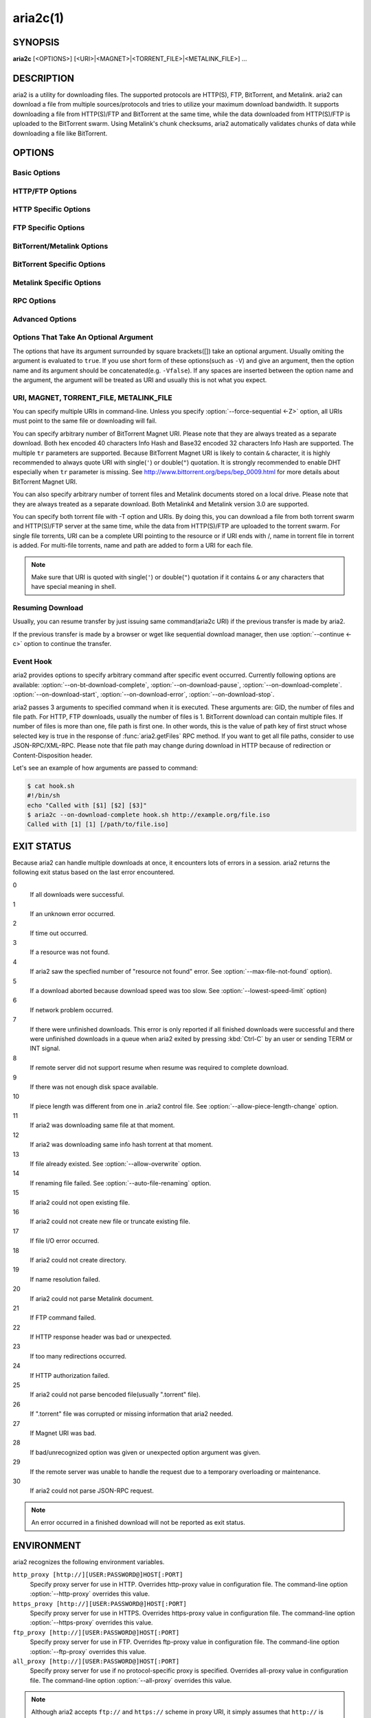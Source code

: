 aria2c(1)
=========

SYNOPSIS
--------
**aria2c** [<OPTIONS>] [<URI>|<MAGNET>|<TORRENT_FILE>|<METALINK_FILE>] ...

DESCRIPTION
-----------

aria2 is a utility for downloading files. The supported protocols are
HTTP(S), FTP, BitTorrent, and Metalink. aria2 can download a file from
multiple sources/protocols and tries to utilize your maximum download
bandwidth. It supports downloading a file from HTTP(S)/FTP and
BitTorrent at the same time, while the data downloaded from
HTTP(S)/FTP is uploaded to the BitTorrent swarm. Using Metalink's
chunk checksums, aria2 automatically validates chunks of data while
downloading a file like BitTorrent.

OPTIONS
-------

Basic Options
~~~~~~~~~~~~~
.. option:: -d, --dir=<DIR>

  The directory to store the downloaded file.

.. option:: -i, --input-file=<FILE>

  Downloads URIs found in FILE. You can specify multiple URIs for a single
  entity: separate URIs on a single line using the TAB character.
  Reads input from stdin when ``-`` is specified.
  Additionally, options can be specified after each line of
  URI. This optional line must start with one or more white spaces and have
  one option per single line.
  See `Input File`_ subsection for details.
  See also :option:`--deferred-input` option.

.. option:: -l, --log=<LOG>

  The file name of the log file. If ``-`` is specified, log is written to
  stdout. If empty string("") is specified, log is not written to file.

.. option:: -j, --max-concurrent-downloads=<N>

  Set maximum number of parallel downloads for every static (HTTP/FTP) URI,
  torrent and metalink. See also :option:`--split <-s>` option.
  Default: ``5``

.. option:: -V, --check-integrity[=true|false]

  Check file integrity by validating piece hashes or a hash of entire
  file.  This option has effect only in BitTorrent, Metalink downloads
  with checksums or HTTP(S)/FTP downloads with
  :option:`--checksum` option.  If
  piece hashes are provided, this option can detect damaged portions
  of a file and re-download them.  If a hash of entire file is
  provided, hash check is only done when file has been already
  download. This is determined by file length. If hash check fails,
  file is re-downloaded from scratch.  If both piece hashes and a hash
  of entire file are provided, only piece hashes are used. Default:
  ``false``

.. option:: -c, --continue[=true|false]

   Continue downloading a partially downloaded file.
   Use this option to resume a download started by a web browser or another
   program which downloads files sequentially from the beginning.
   Currently this option is only applicable to HTTP(S)/FTP downloads.

.. option:: -h, --help[=<TAG>|<KEYWORD>]

   The help messages are classified with tags. A tag starts with
   ``#``. For example, type ``--help=#http`` to get the usage for the
   options tagged with ``#http``. If non-tag word is given, print the
   usage for the options whose name includes that word.  Available
   Values: ``#basic``, ``#advanced``, ``#http``, ``#https``, ``#ftp``,
   ``#metalink``, ``#bittorrent``, ``#cookie``, ``#hook``, ``#file``, ``#rpc``,
   ``#checksum``, ``#experimental``, ``#deprecated``, ``#help``, ``#all``
   Default: ``#basic``

HTTP/FTP Options
~~~~~~~~~~~~~~~~
.. option:: --all-proxy=<PROXY>

  Use this proxy server for all protocols.  To erase previously
  defined proxy, use "".  You can override this setting and specify a
  proxy server for a particular protocol using :option:`--http-proxy`,
  :option:`--https-proxy` and :option:`--ftp-proxy` options.  This affects all URIs.
  The format of PROXY is ``[http://][USER:PASSWORD@]HOST[:PORT]``.
  See also `ENVIRONMENT`_ section.

  .. note::
    
    If user and password are embedded in proxy URI and they are also
    specified by *--{http,https,ftp,all}-proxy-{user,passwd}* options,
    those appeared later have precedence. For example, you have
    ``http-proxy-user=myname``, ``http-proxy-passwd=mypass`` in aria2.conf and
    you specify ``--http-proxy="http://proxy"`` in command-line, then you get
    HTTP proxy ``http://proxy`` with user ``myname`` and password
    ``mypass``.

    Another example: if you specified in command-line
    ``--http-proxy="http://user:pass@proxy" --http-proxy-user="myname"
    --http-proxy-passwd="mypass"``, then you will get HTTP proxy
    ``http://proxy`` with user ``myname`` and password ``mypass``.

    One more example: if you specified in command-line ``--http-proxy-user="myname"
    --http-proxy-passwd="mypass" --http-proxy="http://user:pass@proxy"``,
    then you get HTTP proxy ``http://proxy`` with user ``user`` and password
    ``pass``.

.. option:: --all-proxy-passwd=<PASSWD>

  Set password for :option:`--all-proxy` option.

.. option:: --all-proxy-user=<USER>

  Set user for :option:`--all-proxy` option.

.. option:: --checksum=<TYPE>=<DIGEST>

  Set checksum. TYPE is hash type. The supported hash type is listed
  in ``Hash Algorithms`` in ``aria2c -v``. DIGEST is hex digest.  For
  example, setting sha-1 digest looks like this:
  ``sha-1=0192ba11326fe2298c8cb4de616f4d4140213838`` This option applies
  only to HTTP(S)/FTP downloads.

.. option:: --connect-timeout=<SEC>

  Set the connect timeout in seconds to establish connection to
  HTTP/FTP/proxy server. After the connection is established, this
  option makes no effect and :option:`--timeout <-t>` option is used instead.
  Default: ``60``

.. option:: --dry-run[=true|false]

  If ``true`` is given, aria2 just checks whether the remote file is
  available and doesn't download data. This option has effect on
  HTTP/FTP download.  BitTorrent downloads are canceled if ``true`` is
  specified.  Default: ``false``

.. option:: --lowest-speed-limit=<SPEED>

  Close connection if download speed is lower than or equal to this
  value(bytes per sec).
  ``0`` means aria2 does not have a lowest speed limit.
  You can append ``K`` or ``M`` (1K = 1024, 1M = 1024K).
  This option does not affect BitTorrent downloads.
  Default: ``0``

.. option:: -x, --max-connection-per-server=<NUM>

  The maximum number of connections to one server for each download.
  Default: ``1``

.. option:: --max-file-not-found=<NUM>

  If aria2 receives "file not found" status from the remote HTTP/FTP
  servers NUM times without getting a single byte, then force the
  download to fail. Specify ``0`` to disable this option. This options is
  effective only when using HTTP/FTP servers.
  Default: ``0``

.. option:: -m, --max-tries=<N>

  Set number of tries. ``0`` means unlimited.
  See also :option:`--retry-wait`.
  Default: ``5``

.. option:: -k, --min-split-size=<SIZE>

  aria2 does not split less than 2*SIZE byte range.  For example,
  let's consider downloading 20MiB file. If SIZE is 10M, aria2 can
  split file into 2 range [0-10MiB) and [10MiB-20MiB) and download it
  using 2 sources(if :option:`--split <-s>` >= 2, of course).  If SIZE is 15M,
  since 2*15M > 20MiB, aria2 does not split file and download it using
  1 source.  You can append ``K`` or ``M`` (1K = 1024, 1M = 1024K).
  Possible Values: ``1M`` -``1024M`` Default: ``20M``

.. option:: -n, --no-netrc[=true|false]

  Disables netrc support. netrc support is enabled by default.

  .. note::
    
    netrc file is only read at the startup if
    :option:`--no-netrc <-n>` is ``false``.
    So if :option:`--no-netrc <-n>` is ``true`` at the startup,
    no netrc is available throughout the session.
    You cannot get netrc enabled even if you send
    :option:`--no-netrc=false <-n>` using
    :func:`aria2.changeGlobalOption`.

.. option:: --no-proxy=<DOMAINS>

  Specify comma separated hostnames, domains and network address with
  or without CIDR block where proxy should not be used.

  .. note::

    For network address with CIDR block, both IPv4 and IPv6 addresses work. Current
    implementation does not resolve hostname in URI to compare network
    address specified in :option:`--no-proxy`. So it is only effecive if URI has
    numeric IP addresses.

.. option:: -o, --out=<FILE>

  The file name of the downloaded file. When :option:`--force-sequential <-Z>` option is used, this
  option is ignored.

  .. note::

    In Metalink or BitTorrent download you cannot specify file name.
    The file name specified here is only used when the URIs fed to aria2
    are done by command line without :option:`--input-file <-i>`, :option:`--force-sequential <-Z>` option. For example:

    .. code-block:: console

      $ aria2c -o myfile.zip "http://mirror1/file.zip" "http://mirror2/file.zip"

.. option:: --proxy-method=<METHOD>

  Set the method to use in proxy request.  METHOD is either ``get`` or
  ``tunnel``. HTTPS downloads always use ``tunnel`` regardless of this
  option.
  Default: ``get``

.. option:: -R, --remote-time[=true|false]

  Retrieve timestamp of the remote file from the remote HTTP/FTP
  server and if it is available, apply it to the local file.
  Default: ``false``

.. option:: --reuse-uri[=true|false]

  Reuse already used URIs if no unused URIs are left.
  Default: ``true``

.. option:: --retry-wait=<SEC>

  Set the seconds to wait between retries. With SEC > 0, aria2 will
  retry download when the HTTP server returns 503 response. Default:
  ``0``

.. option:: --server-stat-of=<FILE>

  Specify the filename to which performance profile of the servers is
  saved. You can load saved data using :option:`--server-stat-if` option. See
  `Server Performance Profile`_
  subsection below for file format.

.. option:: --server-stat-if=<FILE>

  Specify the filename to load performance profile of the servers. The
  loaded data will be used in some URI selector such as ``feedback``.
  See also :option:`--uri-selector` option. See
  `Server Performance Profile`_
  subsection below for file format.

.. option:: --server-stat-timeout=<SEC>

  Specifies timeout in seconds to invalidate performance profile of
  the servers since the last contact to them.
  Default: ``86400`` (24hours)

.. option:: -s, --split=<N>

  Download a file using N connections.  If more than N URIs are given,
  first N URIs are used and remaining URIs are used for backup.  If
  less than N URIs are given, those URIs are used more than once so
  that N connections total are made simultaneously.  The number of
  connections to the same host is restricted by
  :option:`--max-connection-per-server <-x>` option.
  See also :option:`--min-split-size <-k>` option.
  Default: ``5``

  .. note::
    
    Some Metalinks regulate the number of servers to connect.  aria2
    strictly respects them.  This means that if Metalink defines the
    maxconnections attribute lower than N, then aria2 uses the
    value of maxconnections attribute instead of N.

.. option:: --stream-piece-selector=<SELECTOR>

  Specify piece selection algorithm used in HTTP/FTP download. Piece
  means fixed length segment which is downloaded in parallel in
  segmented download. If ``default`` is given, aria2 selects piece so
  that it reduces the number of establishing connection. This is
  reasonable default behaviour because establishing connection is an
  expensive operation.  If ``inorder`` is given, aria2 selects piece
  which has minimum index. Index=0 means first of the file. This will
  be useful to view movie while downloading it.
  :option:`--enable-http-pipelining` option may
  be useful to reduce reconnection overhead.  Please note that aria2
  honors
  :option:`--min-split-size <-k>` option,
  so it will be necessary to specify a reasonable value to
  :option:`--min-split-size <-k>` option.
  If ``geom`` is given, at the beginning aria2 selects piece which has
  minimum index like ``inorder``, but it exponentially increasingly
  keeps space from previously selected piece. This will reduce the
  number of establishing connection and at the same time it will
  download the beginning part of the file first. This will be useful
  to view movie while downloading it.
  Default: ``default``

.. option:: -t, --timeout=<SEC>

  Set timeout in seconds.
  Default: ``60``

.. option:: --uri-selector=<SELECTOR>

  Specify URI selection algorithm. The possible values are ``inorder``,
  ``feedback`` and ``adaptive``.  If ``inorder`` is given, URI is tried in
  the order appeared in the URI list.  If ``feedback`` is given, aria2
  uses download speed observed in the previous downloads and choose
  fastest server in the URI list. This also effectively skips dead
  mirrors. The observed download speed is a part of performance
  profile of servers mentioned in :option:`--server-stat-of` and
  :option:`--server-stat-if` options.  If ``adaptive`` is given, selects one of
  the best mirrors for the first and reserved connections.  For
  supplementary ones, it returns mirrors which has not been tested
  yet, and if each of them has already been tested, returns mirrors
  which has to be tested again. Otherwise, it doesn't select anymore
  mirrors. Like ``feedback``, it uses a performance profile of servers.
  Default: ``feedback``

HTTP Specific Options
~~~~~~~~~~~~~~~~~~~~~
.. option:: --ca-certificate=<FILE>

  Use the certificate authorities in FILE to verify the peers.
  The certificate file must be in PEM format and can contain multiple CA
  certificates.
  Use :option:`--check-certificate` option to enable verification.

  .. note::

    If you build with OpenSSL or the recent version of GnuTLS which
    has ``gnutls_certificate_set_x509_system_trust()`` function and
    the library is properly configured to locate the system-wide CA
    certificates store, aria2 will automatically load those
    certificates at the startup.

.. option:: --certificate=<FILE>

  Use the client certificate in FILE.
  The certificate must be in PEM format.
  You may use :option:`--private-key` option to specify the private key.

.. option:: --check-certificate[=true|false]

  Verify the peer using certificates specified in :option:`--ca-certificate` option.
  Default: ``true``

.. option:: --http-accept-gzip[=true|false]

  Send ``Accept: deflate, gzip`` request header and inflate response if
  remote server responds with ``Content-Encoding: gzip`` or
  ``Content-Encoding: deflate``.  Default: ``false``

  .. note::
    
    Some server responds with ``Content-Encoding: gzip`` for files which
    itself is gzipped file. aria2 inflates them anyway because of the
    response header.

.. option:: --http-auth-challenge[=true|false]

  Send HTTP authorization header only when it is requested by the
  server. If ``false`` is set, then authorization header is always sent
  to the server.  There is an exception: if username and password are
  embedded in URI, authorization header is always sent to the server
  regardless of this option.  Default: ``false``

.. option:: --http-no-cache[=true|false]

   Send Cache-Control: no-cache and Pragma: no-cache header to avoid
   cached content.  If ``false`` is given, these headers are not sent
   and you can add Cache-Control header with a directive you like
   using :option:`--header` option. Default: ``true``

.. option:: --http-user=<USER>

  Set HTTP user. This affects all URIs.

.. option:: --http-passwd=<PASSWD>

  Set HTTP password. This affects all URIs.

.. option:: --http-proxy=<PROXY>

  Use this proxy server for HTTP.  To erase previously defined proxy,
  use "".  See also :option:`--all-proxy` option.  This affects all URIs.  The
  format of PROXY is ``[http://][USER:PASSWORD@]HOST[:PORT]``

.. option:: --http-proxy-passwd=<PASSWD>

  Set password for :option:`--http-proxy` option.

.. option:: --http-proxy-user=<USER>

  Set user for :option:`--http-proxy` option.

.. option:: --https-proxy=<PROXY>

  Use this proxy server for HTTPS. To erase previously defined proxy,
  use "". See also :option:`--all-proxy` option.  This affects all URIs.  The
  format of PROXY is ``[http://][USER:PASSWORD@]HOST[:PORT]``

.. option:: --https-proxy-passwd=<PASSWD>

  Set password for :option:`--https-proxy` option.

.. option:: --https-proxy-user=<USER>

  Set user for :option:`--https-proxy` option.

.. option:: --private-key=<FILE>

  Use the private key in FILE.
  The private key must be decrypted and in PEM format.
  The behavior when encrypted one is given is undefined.
  See also :option:`--certificate` option.

.. option:: --referer=<REFERER>

  Set Referer. This affects all URIs.

.. option:: --enable-http-keep-alive[=true|false]

  Enable HTTP/1.1 persistent connection.
  Default: ``true``

.. option:: --enable-http-pipelining[=true|false]

  Enable HTTP/1.1 pipelining.
  Default: ``false``

  .. note::
    
    In performance perspective, there is usually no advantage to enable
    this option.

.. option:: --header=<HEADER>

  Append HEADER to HTTP request header.
  You can use this option repeatedly to specify more than one header:

  .. code-block:: console

        $ aria2c --header="X-A: b78" --header="X-B: 9J1" "http://host/file"

.. option:: --load-cookies=<FILE>

  Load Cookies from FILE using the Firefox3 format (SQLite3),
  Chromium/Google Chrome (SQLite3) and the
  Mozilla/Firefox(1.x/2.x)/Netscape format.

  .. note::

    If aria2 is built without libsqlite3, then it doesn't support Firefox3
    and Chromium/Google Chrome cookie format.

.. option:: --save-cookies=<FILE>

  Save Cookies to FILE in Mozilla/Firefox(1.x/2.x)/ Netscape
  format. If FILE already exists, it is overwritten. Session Cookies
  are also saved and their expiry values are treated as 0.  Possible
  Values: ``/path/to/file``

.. option:: --use-head[=true|false]

  Use HEAD method for the first request to the HTTP server.
  Default: ``false``


.. option:: -U, --user-agent=<USER_AGENT>

  Set user agent for HTTP(S) downloads.
  Default: ``aria2/$VERSION``, $VERSION is replaced by package version.

FTP Specific Options
~~~~~~~~~~~~~~~~~~~~
.. option:: --ftp-user=<USER>

  Set FTP user. This affects all URIs.
  Default: ``anonymous``

.. option:: --ftp-passwd=<PASSWD>

  Set FTP password. This affects all URIs.
  If user name is embedded but password is missing in URI, aria2 tries
  to resolve password using .netrc. If password is found in .netrc,
  then use it as password. If not, use the password specified in this
  option.
  Default: ``ARIA2USER@``

.. option:: -p, --ftp-pasv[=true|false]

  Use the passive mode in FTP.
  If ``false`` is given, the active mode will be used.
  Default: ``true``

.. option:: --ftp-proxy=<PROXY>

  Use this proxy server for FTP.  To erase previously defined proxy,
  use "".  See also :option:`--all-proxy` option.  This affects all URIs.  The
  format of PROXY is ``[http://][USER:PASSWORD@]HOST[:PORT]``

.. option:: --ftp-proxy-passwd=<PASSWD>

  Set password for :option:`--ftp-proxy` option.

.. option:: --ftp-proxy-user=<USER>

  Set user for :option:`--ftp-proxy` option.

.. option:: --ftp-type=<TYPE>

  Set FTP transfer type. TYPE is either ``binary`` or ``ascii``.
  Default: ``binary``

.. option:: --ftp-reuse-connection[=true|false]

  Reuse connection in FTP.
  Default: ``true``

BitTorrent/Metalink Options
~~~~~~~~~~~~~~~~~~~~~~~~~~~
.. option:: --select-file=<INDEX>...

  Set file to download by specifying its index.
  You can find the file index using the :option:`--show-files <-S>` option.
  Multiple indexes can be specified by using ``,``, for example: ``3,6``.
  You can also use ``-`` to specify a range: ``1-5``.
  ``,`` and ``-`` can be used together: ``1-5,8,9``.
  When used with the -M option, index may vary depending on the query
  (see *--metalink-\** options).

  .. note::

    In multi file torrent, the adjacent files specified by this option may
    also be downloaded. This is by design, not a bug.
    A single piece may include several files or part of files, and aria2
    writes the piece to the appropriate files.

.. option:: -S, --show-files[=true|false]

  Print file listing of ".torrent", ".meta4" and ".metalink" file and exit.
  In case of ".torrent" file, additional information
  (infohash, piece length, etc) is also printed.

BitTorrent Specific Options
~~~~~~~~~~~~~~~~~~~~~~~~~~~

.. option:: --bt-enable-lpd[=true|false]

  Enable Local Peer Discovery.  If a private flag is set in a torrent,
  aria2 doesn't use this feature for that download even if ``true`` is
  given.  Default: ``false``

.. option:: --bt-exclude-tracker=<URI>[,...]

  Comma separated list of BitTorrent tracker's announce URI to
  remove. You can use special value ``*`` which matches all URIs, thus
  removes all announce URIs. When specifying ``*`` in shell
  command-line, don't forget to escape or quote it.  See also
  :option:`--bt-tracker` option.

.. option:: --bt-external-ip=<IPADDRESS>

  Specify the external IP address to report to a BitTorrent
  tracker. Although this function is named ``external``, it can accept
  any kind of IP addresses. IPADDRESS must be a numeric IP address.

.. option:: --bt-hash-check-seed[=true|false]

 If ``true`` is given, after hash check using :option:`--check-integrity <-V>` option and
 file is complete, continue to seed file. If you want to check file
 and download it only when it is damaged or incomplete, set this
 option to ``false``.  This option has effect only on BitTorrent download.
 Default: ``true``

.. option:: --bt-lpd-interface=<INTERFACE>

  Use given interface for Local Peer Discovery. If this option is not
  specified, the default interface is chosen. You can specify
  interface name and IP address.  Possible Values: interface, IP
  addres

.. option:: --bt-max-open-files=<NUM>

  Specify maximum number of files to open in each BitTorrent download.
  Default: ``100``

.. option:: --bt-max-peers=<NUM>

  Specify the maximum number of peers per torrent.  ``0`` means
  unlimited.  See also :option:`--bt-request-peer-speed-limit` option.
  Default: ``55``

.. option:: --bt-metadata-only[=true|false]

  Download metadata only. The file(s) described in metadata will not
  be downloaded. This option has effect only when BitTorrent Magnet
  URI is used. See also :option:`--bt-save-metadata` option.  Default: ``false``

.. option:: --bt-min-crypto-level=plain|arc4

  Set minimum level of encryption method.
  If several encryption methods are provided by a peer, aria2 chooses the lowest
  one which satisfies the given level.
  Default: ``plain``

.. option:: --bt-prioritize-piece=head[=<SIZE>],tail[=<SIZE>]

  Try to download first and last pieces of each file first. This is
  useful for previewing files. The argument can contain 2 keywords:
  ``head`` and ``tail``. To include both keywords, they must be separated
  by comma. These keywords can take one parameter, SIZE. For example,
  if ``head=<SIZE>`` is specified, pieces in the range of first SIZE bytes
  of each file get higher priority.  ``tail=<SIZE>`` means the range of
  last SIZE bytes of each file. SIZE can include ``K`` or ``M`` (1K = 1024,
  1M = 1024K). If SIZE is omitted, SIZE=1M is used.

.. option:: --bt-remove-unselected-file[=true|false]

   Removes the unselected files when download is completed in
   BitTorrent. To select files, use
   :option:`--select-file` option. If it is
   not used, all files are assumed to be selected. Please use this
   option with care because it will actually remove files from your
   disk.
   Default: ``false``

.. option:: --bt-require-crypto[=true|false]

  If true is given, aria2 doesn't accept and establish connection with legacy
  BitTorrent handshake(\19BitTorrent protocol).
  Thus aria2 always uses Obfuscation handshake.
  Default: ``false`` 

.. option:: --bt-request-peer-speed-limit=<SPEED>

  If the whole download speed of every torrent is lower than SPEED,
  aria2 temporarily increases the number of peers to try for more
  download speed. Configuring this option with your preferred download
  speed can increase your download speed in some cases.
  You can append ``K`` or ``M`` (1K = 1024, 1M = 1024K).
  Default: ``50K``

.. option:: --bt-save-metadata[=true|false]

  Save metadata as ".torrent" file. This option has effect only when
  BitTorrent Magnet URI is used.  The filename is hex encoded info
  hash with suffix ".torrent". The directory to be saved is the same
  directory where download file is saved. If the same file already
  exists, metadata is not saved. See also :option:`--bt-metadata-only`
  option. Default: ``false``

.. option:: --bt-seed-unverified[=true|false]

  Seed previously downloaded files without verifying piece hashes.
  Default: ``false``

.. option:: --bt-stop-timeout=<SEC>

  Stop BitTorrent download if download speed is 0 in consecutive SEC
  seconds. If ``0`` is given, this feature is disabled.  Default: ``0``

.. option:: --bt-tracker=<URI>[,...]

  Comma separated list of additional BitTorrent tracker's announce
  URI. These URIs are not affected by :option:`--bt-exclude-tracker` option
  because they are added after URIs in :option:`--bt-exclude-tracker` option are
  removed.

.. option:: --bt-tracker-connect-timeout=<SEC>

  Set the connect timeout in seconds to establish connection to
  tracker. After the connection is established, this option makes no
  effect and :option:`--bt-tracker-timeout` option is used instead.  Default:
  ``60``

.. option:: --bt-tracker-interval=<SEC>

  Set the interval in seconds between tracker requests. This
  completely overrides interval value and aria2 just uses this value
  and ignores the min interval and interval value in the response of
  tracker. If ``0`` is set, aria2 determines interval based on the
  response of tracker and the download progress.  Default: ``0``

.. option:: --bt-tracker-timeout=<SEC>

  Set timeout in seconds. Default: ``60``

.. option:: --dht-entry-point=<HOST>:<PORT>

  Set host and port as an entry point to IPv4 DHT network.

.. option:: --dht-entry-point6=<HOST>:<PORT>

  Set host and port as an entry point to IPv6 DHT network.

.. option:: --dht-file-path=<PATH>

  Change the IPv4 DHT routing table file to PATH.
  Default: ``$HOME/.aria2/dht.dat``

.. option:: --dht-file-path6=<PATH>

  Change the IPv6 DHT routing table file to PATH.
  Default: ``$HOME/.aria2/dht6.dat``

.. option:: --dht-listen-addr6=<ADDR>

  Specify address to bind socket for IPv6 DHT.  It should be a global
  unicast IPv6 address of the host.

.. option:: --dht-listen-port=<PORT>...

  Set UDP listening port for both IPv4 and IPv6 DHT.
  Multiple ports can be specified by using ``,``, for example: ``6881,6885``.
  You can also use ``-`` to specify a range: ``6881-6999``. ``,`` and ``-`` can be used
  together.
  Default: ``6881-6999``

  .. note::

    Make sure that the specified ports are open for incoming UDP traffic.

.. option:: --dht-message-timeout=<SEC>

  Set timeout in seconds. Default: ``10``

.. option:: --enable-dht[=true|false]

  Enable IPv4 DHT functionality. If a private flag is set in a
  torrent, aria2 doesn't use DHT for that download even if ``true`` is
  given.  Default: ``true``

.. option:: --enable-dht6[=true|false]

   Enable IPv6 DHT functionality. If a private flag is set in a
   torrent, aria2 doesn't use DHT for that download even if ``true`` is
   given. Use :option:`--dht-listen-port` option to specify port number to
   listen on. See also :option:`--dht-listen-addr6` option.

.. option:: --enable-peer-exchange[=true|false]

  Enable Peer Exchange extension. If a private flag is set in a torrent, this
  feature is disabled for that download even if ``true`` is given.
  Default: ``true``

.. option:: --follow-torrent=true|false|mem

  If ``true`` or ``mem`` is specified, when a file whose suffix is ``.torrent`` or content
  type is ``application/x-bittorrent`` is downloaded, aria2 parses it as a torrent
  file and downloads files mentioned in it.
  If ``mem`` is specified, a torrent file is not written to the disk, but is just
  kept in memory.
  If ``false`` is specified, the action mentioned above is not taken.
  Default: ``true``

.. option:: -O, --index-out=<INDEX>=<PATH>

  Set file path for file with index=INDEX. You can find the file index
  using the :option:`--show-files <-S>` option.  PATH is a relative path to the
  path specified in :option:`--dir <-d>` option. You can use this option multiple
  times. Using this option, you can specify the output filenames of
  BitTorrent downloads.

.. option:: --listen-port=<PORT>...

  Set TCP port number for BitTorrent downloads.
  Multiple ports can be specified by using ``,``,  for example: ``6881,6885``.
  You can also use ``-`` to specify a range: ``6881-6999``.
  ``,`` and ``-`` can be used together: ``6881-6889,6999``.
  Default: ``6881-6999``

  .. note::

    Make sure that the specified ports are open for incoming TCP traffic.

.. option:: --max-overall-upload-limit=<SPEED>

  Set max overall upload speed in bytes/sec.
  ``0`` means unrestricted.
  You can append ``K`` or ``M`` (1K = 1024, 1M = 1024K).
  To limit the upload speed per torrent, use :option:`--max-upload-limit <-u>` option.
  Default: ``0``

.. option:: -u, --max-upload-limit=<SPEED>

  Set max upload speed per each torrent in bytes/sec.
  ``0`` means unrestricted.
  You can append ``K`` or ``M`` (1K = 1024, 1M = 1024K).
  To limit the overall upload speed, use :option:`--max-overall-upload-limit` option.
  Default: ``0``

.. option:: --peer-id-prefix=<PEER_ID_PREFIX>

  Specify the prefix of peer ID. The peer ID in
  BitTorrent is 20 byte length. If more than 20
  bytes are specified, only first 20 bytes are
  used. If less than 20 bytes are specified, random
  byte data are added to make its length 20 bytes.
  Default: ``aria2/$VERSION-``, $VERSION is replaced by package version.

.. option:: --seed-ratio=<RATIO>

  Specify share ratio. Seed completed torrents until share ratio reaches
  RATIO.
  You are strongly encouraged to specify equals or more than ``1.0`` here.
  Specify ``0.0`` if you intend to do seeding regardless of share ratio.
  If :option:`--seed-time` option is specified along with this option, seeding ends when
  at least one of the conditions is satisfied.
  Default: ``1.0``

.. option:: --seed-time=<MINUTES>

  Specify seeding time in minutes. Also see the :option:`--seed-ratio` option.

  .. note::
    
    Specifying :option:`--seed-time=0 <--seed-time>` disables seeding after download completed.

.. option:: -T, --torrent-file=<TORRENT_FILE>

  The path to the ".torrent" file.  You are not required to use this
  option because you can specify ".torrent" files without :option:`--torrent-file <-T>`.

Metalink Specific Options
~~~~~~~~~~~~~~~~~~~~~~~~~
.. option:: --follow-metalink=true|false|mem

  If ``true`` or ``mem`` is specified, when a file whose suffix is ``.meta4`` or ``.metalink`` or content
  type of ``application/metalink4+xml`` or ``application/metalink+xml`` is downloaded, aria2 parses it as a metalink
  file and downloads files mentioned in it.
  If ``mem`` is specified, a metalink file is not written to the disk, but is just
  kept in memory.
  If ``false`` is specified, the action mentioned above is not taken.
  Default: ``true``

.. option:: --metalink-base-uri=<URI>

  Specify base URI to resolve relative URI in metalink:url and
  metalink:metaurl element in a metalink file stored in local disk. If
  URI points to a directory, URI must end with ``/``.

.. option:: -M, --metalink-file=<METALINK_FILE>

  The file path to ".meta4" and ".metalink" file. Reads input from stdin when ``-`` is
  specified.  You are not required to use this option because you can
  specify ".metalink" files without :option:`--metalink-file <-M>`.

.. option:: --metalink-language=<LANGUAGE>

  The language of the file to download.

.. option:: --metalink-location=<LOCATION>[,...]

  The location of the preferred server.
  A comma-delimited list of locations is acceptable, for example, ``jp,us``.

.. option:: --metalink-os=<OS>

  The operating system of the file to download.

.. option:: --metalink-version=<VERSION>

  The version of the file to download.

.. option:: --metalink-preferred-protocol=<PROTO>

  Specify preferred protocol.
  The possible values are ``http``, ``https``, ``ftp`` and ``none``.
  Specify ``none`` to disable this feature.
  Default: ``none``
 
.. option:: --metalink-enable-unique-protocol[=true|false]

  If ``true`` is given and several protocols are available for a mirror in a
  metalink file, aria2 uses one of them.
  Use :option:`--metalink-preferred-protocol` option to specify the preference of
  protocol.
  Default: ``true``

RPC Options
~~~~~~~~~~~

.. option:: --enable-rpc[=true|false]

  Enable JSON-RPC/XML-RPC server.  It is strongly recommended to set username
  and password using :option:`--rpc-user` and :option:`--rpc-passwd`
  option. See also :option:`--rpc-listen-port` option.  Default: ``false``

.. option:: --pause[=true|false]

  Pause download after added. This option is effective only when
  :option:`--enable-rpc=true <--enable-rpc>` is given.
  Default: ``false``


.. option:: --rpc-allow-origin-all[=true|false]

  Add Access-Control-Allow-Origin header field with value ``*`` to the
  RPC response.
  Default: ``false``

.. option:: --rpc-certificate=<FILE>

  Use the certificate in FILE for RPC server. The certificate must be
  in PEM format. Use :option:`--rpc-private-key` option to specify the
  private key. Use :option:`--rpc-secure` option to enable encryption.

.. option:: --rpc-listen-all[=true|false]

  Listen incoming JSON-RPC/XML-RPC requests on all network interfaces. If false
  is given, listen only on local loopback interface.  Default: ``false``

.. option:: --rpc-listen-port=<PORT>

  Specify a port number for JSON-RPC/XML-RPC server to listen to.  Possible
  Values: ``1024`` -``65535`` Default: ``6800``

.. option:: --rpc-max-request-size=<SIZE>

  Set max size of JSON-RPC/XML-RPC request. If aria2 detects the request is
  more than SIZE bytes, it drops connection. Default: ``2M``

.. option:: --rpc-passwd=<PASSWD>

  Set JSON-RPC/XML-RPC password.

.. option:: --rpc-private-key=<FILE>

  Use the private key in FILE for RPC server.  The private key must be
  decrypted and in PEM format. Use :option:`--rpc-secure` option to
  enable encryption. See also :option:`--rpc-certificate` option.

.. option:: --rpc-secure[=true|false]

  RPC transport will be encrypted by SSL/TLS.  The RPC clients must
  use https scheme to access the server. For WebSocket client, use wss
  scheme. Use :option:`--rpc-certificate` and
  :option:`--rpc-private-key` options to specify the server
  certificate and private key.

.. option:: --rpc-user=<USER>

  Set JSON-RPC/XML-RPC user.

Advanced Options
~~~~~~~~~~~~~~~~
.. option:: --allow-overwrite[=true|false]

  Restart download from scratch if the corresponding control file
  doesn't exist.  See also :option:`--auto-file-renaming` option.  Default:
  ``false``

.. option:: --allow-piece-length-change[=true|false]

  If false is given, aria2 aborts download when a piece length is different
  from one in a control file.
  If true is given, you can proceed but some download progress will be lost.
  Default: ``false``

.. option:: --always-resume[=true|false]

  Always resume download. If ``true`` is given, aria2 always tries to
  resume download and if resume is not possible, aborts download.  If
  ``false`` is given, when all given URIs do not support resume or aria2
  encounters ``N`` URIs which does not support resume (``N`` is the value
  specified using :option:`--max-resume-failure-tries` option), aria2
  downloads file from scratch.  See :option:`--max-resume-failure-tries`
  option. Default: ``true``

.. option:: --async-dns[=true|false]

  Enable asynchronous DNS.
  Default: ``true``

.. option:: --async-dns-server=<IPADDRESS>[,...]

  Comma separated list of DNS server address used in asynchronous DNS
  resolver. Usually asynchronous DNS resolver reads DNS server
  addresses from ``/etc/resolv.conf``. When this option is used, it uses
  DNS servers specified in this option instead of ones in
  ``/etc/resolv.conf``. You can specify both IPv4 and IPv6 address. This
  option is useful when the system does not have ``/etc/resolv.conf`` and
  user does not have the permission to create it.

.. option:: --auto-file-renaming[=true|false]

  Rename file name if the same file already exists.
  This option works only in HTTP(S)/FTP download.
  The new file name has a dot and a number(1..9999) appended.
  Default: ``true``

.. option:: --auto-save-interval=<SEC>

  Save a control file(\*.aria2) every SEC seconds.
  If ``0`` is given, a control file is not saved during download. aria2 saves a
  control file when it stops regardless of the value.
  The possible values are between ``0`` to ``600``.
  Default: ``60``

.. option:: --conditional-get[=true|false]

  Download file only when the local file is older than remote
  file. This function only works with HTTP(S) downloads only.  It does
  not work if file size is specified in Metalink. It also ignores
  Content-Disposition header.  If a control file exists, this option
  will be ignored.  This function uses If-Modified-Since header to get
  only newer file conditionally. When getting modification time of
  local file, it uses user supplied filename(see :option:`--out <-o>` option) or
  filename part in URI if :option:`--out <-o>` is not specified.
  To overwrite existing file, :option:`--allow-overwrite` is required.
  Default: ``false``

.. option:: --conf-path=<PATH>

  Change the configuration file path to PATH.
  Default: ``$HOME/.aria2/aria2.conf``

.. option:: -D, --daemon[=true|false]

  Run as daemon. The current working directory will be changed to ``/``
  and standard input, standard output and standard error will be
  redirected to ``/dev/null``. Default: ``false``

.. option:: --deferred-input[=true|false]

  If ``true`` is given, aria2 does not read all URIs and options from file
  specified by :option:`--input-file <-i>` option at startup,
  but it reads one by one when it
  needs later. This may reduce memory usage if input file contains a
  lot of URIs to download.  If ``false`` is given, aria2 reads all URIs
  and options at startup.
  Default: ``false``

.. option:: --disable-ipv6[=true|false]

  Disable IPv6. This is useful if you have to use broken DNS and want
  to avoid terribly slow AAAA record lookup. Default: ``false``

.. option:: --download-result=<OPT>

  This option changes the way ``Download Results`` is formatted. If OPT
  is ``default``, print GID, status, average download speed and
  path/URI. If multiple files are involved, path/URI of first
  requested file is printed and remaining ones are omitted.  If OPT is
  ``full``, print GID, status, average download speed, percentage of
  progress and path/URI. The percentage of progress and path/URI are
  printed for each requested file in each row.
  Default: ``default``

.. option:: --enable-async-dns6[=true|false]

  Enable IPv6 name resolution in asynchronous DNS resolver. This
  option will be ignored when :option:`--async-dns=false. <--async-dns>`
  Default: ``false``

.. option:: --enable-mmap[=true|false]

   Map files into memory. This option may not work if the file space
   is not pre-allocated. See :option:`--file-allocation`.

   Default: ``false``

.. option:: --event-poll=<POLL>

  Specify the method for polling events.  The possible values are
  ``epoll``, ``kqueue``, ``port``, ``poll`` and ``select``.  For each ``epoll``,
  ``kqueue``, ``port`` and ``poll``, it is available if system supports it.
  ``epoll`` is available on recent Linux. ``kqueue`` is available on
  various \*BSD systems including Mac OS X. ``port`` is available on Open
  Solaris. The default value may vary depending on the system you use.

.. option:: --file-allocation=<METHOD>

  Specify file allocation method.
  ``none`` doesn't pre-allocate file space. ``prealloc`` pre-allocates file space
  before download begins. This may take some time depending on the size of the
  file.
  If you are using newer file systems such as ext4
  (with extents support), btrfs, xfs or NTFS(MinGW build only), ``falloc`` is
  your best choice. It allocates large(few GiB)
  files almost instantly. Don't use ``falloc`` with
  legacy file systems such as ext3 and FAT32 because it takes
  almost same time as ``prealloc`` and it blocks aria2
  entirely until allocation finishes. ``falloc`` may
  not be available if your system doesn't have
  :manpage:`posix_fallocate(3)` function.
  ``trunc`` uses :manpage:`ftruncate(2)` system call or
  platform-specific counterpart to truncate a file to a specified
  length.

  Possible Values: ``none``, ``prealloc``, ``trunc``, ``falloc``
  Default: ``prealloc``

.. option:: --hash-check-only[=true|false]

  If ``true`` is given, after hash check using
  :option:`--check-integrity <-V>` option,
  abort download whether or not download is complete.
  Default: ``false``

.. option:: --human-readable[=true|false]

  Print sizes and speed in human readable format (e.g., 1.2Ki, 3.4Mi)
  in the console readout. Default: ``true``

.. option:: --interface=<INTERFACE>

  Bind sockets to given interface. You can specify interface name, IP
  address and hostname.
  Possible Values: interface, IP address, hostname

  .. note::

    If an interface has multiple addresses, it is highly recommended to
    specify IP address explicitly. See also :option:`--disable-ipv6`.  If your
    system doesn't have :manpage:`getifaddrs(3)`, this option doesn't accept interface
    name.

.. option:: --max-download-result=<NUM>

  Set maximum number of download result kept in memory. The download
  results are completed/error/removed downloads. The download results
  are stored in FIFO queue and it can store at most NUM download
  results. When queue is full and new download result is created,
  oldest download result is removed from the front of the queue and
  new one is pushed to the back. Setting big number in this option may
  result high memory consumption after thousands of
  downloads. Specifying 0 means no download result is kept. Default:
  ``1000``

.. option:: --max-resume-failure-tries=<N>

  When used with :option:`--always-resume=false, <--always-resume>` aria2 downloads file from
  scratch when aria2 detects N number of URIs that does not support
  resume. If N is ``0``, aria2 downloads file from scratch when all
  given URIs do not support resume.  See :option:`--always-resume` option.
  Default: ``0``

.. option:: --log-level=<LEVEL>

  Set log level to output.
  LEVEL is either ``debug``, ``info``, ``notice``, ``warn`` or ``error``.
  Default: ``debug``

.. option:: --on-bt-download-complete=<COMMAND>

  For BitTorrent, a command specified in :option:`--on-download-complete` is
  called after download completed and seeding is over. On the other
  hand, this option set the command to be executed after download
  completed but before seeding.
  See `Event Hook`_ for more details about COMMAND.
  Possible Values: ``/path/to/command``

.. option:: --on-download-complete=<COMMAND>

  Set the command to be executed after download completed.  See
  See `Event Hook`_ for more details about COMMAND.
  See also :option:`--on-download-stop` option.
  Possible Values: ``/path/to/command``

.. option:: --on-download-error=<COMMAND>

  Set the command to be executed after download aborted due to error.
  See `Event Hook`_ for more details about COMMAND.
  See also :option:`--on-download-stop` option.  Possible Values:
  ``/path/to/command``

.. option:: --on-download-pause=<COMMAND>

  Set the command to be executed after download was paused.
  See `Event Hook`_ for more details about COMMAND.
  Possible Values: ``/path/to/command``

.. option:: --on-download-start=<COMMAND>

  Set the command to be executed after download got started.
  See `Event Hook`_ for more details about COMMAND.
  Possible Values: ``/path/to/command``

.. option:: --on-download-stop=<COMMAND>

  Set the command to be executed after download stopped. You can override
  the command to be executed for particular download result using
  :option:`--on-download-complete` and :option:`--on-download-error`. If they are
  specified, command specified in this option is not executed.
  See `Event Hook`_ for more details about COMMAND.
  Possible Values: ``/path/to/command``

.. option:: --piece-length=<LENGTH>

  Set a piece length for HTTP/FTP downloads. This is the boundary when
  aria2 splits a file. All splits occur at multiple of this
  length. This option will be ignored in BitTorrent downloads.  It
  will be also ignored if Metalink file contains piece hashes.
  Default: ``1M``

  .. note::
    
    The possible usecase of :option:`--piece-length`
    option is change the request range in one HTTP pipelined request.
    To enable HTTP pipelining use
    :option:`--enable-http-pipelining`.

.. option:: --show-console-readout[=true|false]

  Show console readout. Default: ``true``

.. option:: --summary-interval=<SEC>

  Set interval in seconds to output download progress summary.
  Setting ``0`` suppresses the output.
  Default: ``60``

  .. note::

    In multi file torrent downloads, the files adjacent forward to the specified files
    are also allocated if they share the same piece.

.. option:: -Z, --force-sequential[=true|false]

  Fetch URIs in the command-line sequentially and download each URI in a
  separate session, like the usual command-line download utilities.
  Default: ``false``

.. option:: --max-overall-download-limit=<SPEED>

  Set max overall download speed in bytes/sec.  ``0`` means
  unrestricted.  You can append ``K`` or ``M`` (1K = 1024, 1M = 1024K).  To
  limit the download speed per download, use :option:`--max-download-limit`
  option.  Default: ``0``

.. option:: --max-download-limit=<SPEED>

  Set max download speed per each download in bytes/sec. ``0`` means
  unrestricted.  You can append ``K`` or ``M`` (1K = 1024, 1M = 1024K).  To
  limit the overall download speed, use :option:`--max-overall-download-limit`
  option.  Default: ``0``

.. option:: --no-conf[=true|false]

  Disable loading aria2.conf file.

.. option:: --no-file-allocation-limit=<SIZE>

  No file allocation is made for files whose size is smaller than SIZE.
  You can append ``K`` or ``M`` (1K = 1024, 1M = 1024K).
  Default: ``5M``

.. option:: -P, --parameterized-uri[=true|false]

  Enable parameterized URI support.
  You can specify set of parts: ``http://{sv1,sv2,sv3}/foo.iso``.
  Also you can specify numeric sequences with step counter:
  ``http://host/image[000-100:2].img``.
  A step counter can be omitted.
  If all URIs do not point to the same file, such as the second example above,
  -Z option is required.
  Default: ``false``

.. option:: -q, --quiet[=true|false]

  Make aria2 quiet (no console output).
  Default: ``false``

.. option:: --realtime-chunk-checksum[=true|false]

   Validate chunk of data by calculating checksum while downloading a file if
   chunk checksums are provided.
   Default: ``true``


.. option:: --remove-control-file[=true|false]

   Remove control file before download. Using with
   :option:`--allow-overwrite=true, <--allow-overwrite>` download always starts from
   scratch. This will be useful for users behind proxy server which
   disables resume.

.. option:: --save-session=<FILE>

  Save error/unfinished downloads to FILE on exit.  You can pass this
  output file to aria2c with :option:`--input-file <-i>` option on restart. Please note that
  downloads added by :func:`aria2.addTorrent` and
  :func:`aria2.addMetalink`
  RPC method and whose metadata could not be saved as a file are not saved.
  Downloads removed using
  :func:`aria2.remove` and
  :func:`aria2.forceRemove`
  will not be saved.

.. option:: --stop=<SEC>

  Stop application after SEC seconds has passed.
  If ``0`` is given, this feature is disabled.
  Default: ``0``

.. option:: --stop-with-process=<PID>

  Stop application when process PID is not running.  This is useful if
  aria2 process is forked from a parent process. The parent process
  can fork aria2 with its own pid and when parent process exits for
  some reason, aria2 can detect it and shutdown itself.

.. option:: --truncate-console-readout[=true|false]

  Truncate console readout to fit in a single line.
  Default: ``true``
 
.. option:: -v, --version

  Print the version number, copyright and the configuration information and
  exit.

Options That Take An Optional Argument
~~~~~~~~~~~~~~~~~~~~~~~~~~~~~~~~~~~~~~
The options that have its argument surrounded by square brackets([])
take an optional argument. Usually omiting the argument is evaluated to ``true``.
If you use short form of these options(such as ``-V``) and give
an argument, then the option name and its argument should be concatenated(e.g.
``-Vfalse``). If any spaces are inserted between the option name and the argument,
the argument will be treated as URI and usually this is not what you expect.

URI, MAGNET, TORRENT_FILE, METALINK_FILE
~~~~~~~~~~~~~~~~~~~~~~~~~~~~~~~~~~~~~~~~

You can specify multiple URIs in command-line.  Unless you specify
:option:`--force-sequential <-Z>` option, all URIs must point to the same file or downloading will
fail.

You can specify arbitrary number of BitTorrent Magnet URI. Please note
that they are always treated as a separate download.  Both hex encoded
40 characters Info Hash and Base32 encoded 32 characters Info Hash are
supported. The multiple ``tr`` parameters are supported.  Because
BitTorrent Magnet URI is likely to contain ``&`` character, it is highly
recommended to always quote URI with single(``'``) or double(``"``) quotation.
It is strongly recommended to enable DHT especially when ``tr``
parameter is missing. See http://www.bittorrent.org/beps/bep_0009.html
for more details about BitTorrent Magnet URI.

You can also specify arbitrary number of torrent files and Metalink
documents stored on a local drive. Please note that they are always
treated as a separate download. Both Metalink4 and Metalink version
3.0 are supported.

You can specify both torrent file with -T option and URIs. By doing
this, you can download a file from both torrent swarm and HTTP(S)/FTP
server at the same time, while the data from HTTP(S)/FTP are uploaded
to the torrent swarm.  For single file torrents, URI can be a complete
URI pointing to the resource or if URI ends with /, name in torrent
file in torrent is added. For multi-file torrents, name and path are
added to form a URI for each file.

.. note::

  Make sure that URI is quoted with single(``'``) or double(``"``) quotation if it
  contains ``&`` or any characters that have special meaning in shell.

Resuming Download
~~~~~~~~~~~~~~~~~

Usually, you can resume transfer by just issuing same command(aria2c
URI) if the previous transfer is made by aria2.

If the previous transfer is made by a browser or wget like sequential
download manager, then use :option:`--continue <-c>` option to continue the transfer.

Event Hook
~~~~~~~~~~

aria2 provides options to specify arbitrary command after specific event
occurred. Currently following options are available:
:option:`--on-bt-download-complete`,
:option:`--on-download-pause`,
:option:`--on-download-complete`.
:option:`--on-download-start`,
:option:`--on-download-error`,
:option:`--on-download-stop`.

aria2 passes 3 arguments to specified command when it is executed.
These arguments are: GID, the number of files and file path.  For
HTTP, FTP downloads, usually the number of files is 1.  BitTorrent
download can contain multiple files.
If number of files is more than one, file path is first one.  In
other words, this is the value of path key of first struct whose
selected key is true in the response of
:func:`aria2.getFiles`
RPC method.
If you want to get all file paths, consider to use JSON-RPC/XML-RPC.  Please
note that file path may change during download in HTTP because of
redirection or Content-Disposition header.

Let's see an example of how arguments are passed to command:

.. code-block:: console

  $ cat hook.sh
  #!/bin/sh
  echo "Called with [$1] [$2] [$3]"
  $ aria2c --on-download-complete hook.sh http://example.org/file.iso
  Called with [1] [1] [/path/to/file.iso]


EXIT STATUS
-----------

Because aria2 can handle multiple downloads at once, it encounters
lots of errors in a session.  aria2 returns the following exit status
based on the last error encountered.

0
  If all downloads were successful.

1
  If an unknown error occurred.

2
  If time out occurred.

3
  If a resource was not found.

4
  If aria2 saw the specfied number of "resource not found" error.
  See :option:`--max-file-not-found` option).

5
  If a download aborted because download speed was too slow.
  See :option:`--lowest-speed-limit` option)

6
  If network problem occurred.

7
  If there were unfinished downloads. This error is only reported if
  all finished downloads were successful and there were unfinished
  downloads in a queue when aria2 exited by pressing :kbd:`Ctrl-C` by an user
  or sending TERM or INT signal.

8
  If remote server did not support resume when resume was required to
  complete download.

9
  If there was not enough disk space available.

10
  If piece length was different from one in .aria2 control file. See
  :option:`--allow-piece-length-change` option.

11
  If aria2 was downloading same file at that moment.

12
  If aria2 was downloading same info hash torrent at that moment.

13
  If file already existed. See :option:`--allow-overwrite` option.

14
  If renaming file failed. See :option:`--auto-file-renaming` option.

15
  If aria2 could not open existing file.

16
  If aria2 could not create new file or truncate existing file.

17
  If file I/O error occurred.

18
  If aria2 could not create directory.

19
  If name resolution failed.

20
  If aria2 could not parse Metalink document.

21
  If FTP command failed.

22
  If HTTP response header was bad or unexpected.

23
  If too many redirections occurred.

24
  If HTTP authorization failed.

25
  If aria2 could not parse bencoded file(usually ".torrent" file).

26
  If ".torrent" file was corrupted or missing information that aria2 needed.

27
  If Magnet URI was bad.

28
  If bad/unrecognized option was given or unexpected option argument
  was given.

29
  If the remote server was unable to handle the request due to a
  temporary overloading or maintenance.

30
  If aria2 could not parse JSON-RPC request.

.. note::

  An error occurred in a finished download will not be reported
  as exit status.

ENVIRONMENT
-----------
aria2 recognizes the following environment variables.

``http_proxy [http://][USER:PASSWORD@]HOST[:PORT]``
  Specify proxy server for use in HTTP.
  Overrides http-proxy value in configuration file.
  The command-line option :option:`--http-proxy` overrides this value.

``https_proxy [http://][USER:PASSWORD@]HOST[:PORT]``
  Specify proxy server for use in HTTPS.
  Overrides https-proxy value in configuration file.
  The command-line option :option:`--https-proxy` overrides this value.

``ftp_proxy [http://][USER:PASSWORD@]HOST[:PORT]``
  Specify proxy server for use in FTP.
  Overrides ftp-proxy value in configuration file.
  The command-line option :option:`--ftp-proxy` overrides this value.

``all_proxy [http://][USER:PASSWORD@]HOST[:PORT]``
  Specify proxy server for use if no protocol-specific proxy is specified.
  Overrides all-proxy value in configuration file.
  The command-line option :option:`--all-proxy` overrides this value.

.. note::
  
  Although aria2 accepts ``ftp://`` and ``https://`` scheme in proxy URI, it
  simply assumes that ``http://`` is specified and does not change its
  behavior based on the specified scheme.

``no_proxy [DOMAIN,...]``
  Specify comma-separated hostname, domains and network address with
  or without CIDR block to which proxy should not be used.  Overrides
  no-proxy value in configuration file.  The command-line option
  :option:`--no-proxy` overrides this value.

FILES
-----
aria2.conf
~~~~~~~~~~

By default, aria2 parses ``$HOME/.aria2/aria2.conf`` as a
configuraiton file. You can specify the path to configuration file
using :option:`--conf-path` option.  If you don't want to use the
configuraiton file, use :option:`--no-conf` option.

The configuration file is a text file and has 1 option per each
line. In each line, you can specify name-value pair in the format:
``NAME=VALUE``, where name is the long command-line option name without
``--`` prefix. You can use same syntax for the command-line option. The
lines beginning ``#`` are treated as comments::

  # sample configuration file for aria2c
  listen-port=60000
  dht-listen-port=60000
  seed-ratio=1.0
  max-upload-limit=50K
  ftp-pasv=true

.. note::

  The confidential information such as user/password might be included
  in the configuration file. It is recommended to change file mode
  bits of the configuration file (e.g., ``chmod 600 aria2.conf``), so
  that other user cannot see the contents of the file.

dht.dat
~~~~~~~~

By default, the routing table of IPv4 DHT is saved to the path
``$HOME/.aria2/dht.dat`` and the routing table of IPv6 DHT is saved to
the path ``$HOME/.aria2/dht6.dat``.

Netrc
~~~~~

Netrc support is enabled by default for HTTP(S)/FTP.  To disable netrc
support, specify :option:`--no-netrc <-n>` option.  Your .netrc file should have correct
permissions(600).

If machine name starts ``.``, aria2 performs domain-match instead of
exact match. This is an extension of aria2. For example of domain
match, imagine the following .netrc entry::

  machine .example.org login myid password mypasswd


``aria2.example.org`` domain-matches ``.example.org`` and uses ``myid`` and
``mypasswd``.

Some domain-match example follow: ``example.net`` does not domain-match
``.example.org``. ``example.org`` does not domain-match ``.example.org``
because of preceding ``.``. If you want to match ``example.org``, specify
``example.org``.

Control File
~~~~~~~~~~~~

aria2 uses a control file to track the progress of a download.  A
control file is placed in the same directory as the downloading file
and its filename is the filename of downloading file with ``.aria2``
appended.  For example, if you are downloading file.zip, then the
control file should be file.zip.aria2.  (There is a exception for this
naming convention.  If you are downloading a multi torrent, its
control file is the "top directory" name of the torrent with ``.aria2``
appended.  The "top directory" name is a value of "name" key in "info"
directory in a torrent file.)

Usually a control file is deleted once download completed.  If aria2
decides that download cannot be resumed(for example, when downloading
a file from a HTTP server which doesn't support resume), a control
file is not created.

Normally if you lose a control file, you cannot resume download.  But
if you have a torrent or metalink with chunk checksums for the file,
you can resume the download without a control file by giving -V option
to aria2c in command-line.

Input File
~~~~~~~~~~

The input file can contain a list of URIs for aria2 to download.  You
can specify multiple URIs for a single entity: separate URIs on a
single line using the TAB character.

Each line is treated as if it is provided in command-line argument.
Therefore they are affected by :option:`--force-sequential <-Z>` and :option:`--parameterized-uri <-P>` options.

Since URIs in the input file are directly read by aria2, they must not
be quoted with single(``'``) or double(``"``) quotation.

Lines starting with ``#`` are treated as comments and skipped.

Additionally, the following options can be specified after each line
of URIs. These optional lines must start with white space(s).

.. hlist::
  :columns: 3

  * :option:`all-proxy <--all-proxy>`
  * :option:`all-proxy-passwd <--all-proxy-passwd>`
  * :option:`all-proxy-user <--all-proxy-user>`
  * :option:`allow-overwrite <--allow-overwrite>`
  * :option:`allow-piece-length-change <--allow-piece-length-change>`
  * :option:`always-resume <--always-resume>`
  * :option:`async-dns <--async-dns>`
  * :option:`auto-file-renaming <--auto-file-renaming>`
  * :option:`bt-enable-lpd <--bt-enable-lpd>`
  * :option:`bt-exclude-tracker <--bt-exclude-tracker>`
  * :option:`bt-external-ip <--bt-external-ip>`
  * :option:`bt-hash-check-seed <--bt-hash-check-seed>`
  * :option:`bt-max-open-files <--bt-max-open-files>`
  * :option:`bt-max-peers <--bt-max-peers>`
  * :option:`bt-metadata-only <--bt-metadata-only>`
  * :option:`bt-min-crypto-level <--bt-min-crypto-level>`
  * :option:`bt-prioritize-piece <--bt-prioritize-piece>`
  * :option:`bt-remove-unselected-file <--bt-remove-unselected-file>`
  * :option:`bt-request-peer-speed-limit <--bt-request-peer-speed-limit>`
  * :option:`bt-require-crypto <--bt-require-crypto>`
  * :option:`bt-save-metadata <--bt-save-metadata>`
  * :option:`bt-seed-unverified <--bt-seed-unverified>`
  * :option:`bt-stop-timeout <--bt-stop-timeout>`
  * :option:`bt-tracker <--bt-tracker>`
  * :option:`bt-tracker-connect-timeout <--bt-tracker-connect-timeout>`
  * :option:`bt-tracker-interval <--bt-tracker-interval>`
  * :option:`bt-tracker-timeout <--bt-tracker-timeout>`
  * :option:`check-integrity <-V>`
  * :option:`checksum <--checksum>`
  * :option:`conditional-get <--conditional-get>`
  * :option:`connect-timeout <--connect-timeout>`
  * :option:`continue <-c>`
  * :option:`dir <-d>`
  * :option:`dry-run <--dry-run>`
  * :option:`enable-async-dns6 <--enable-async-dns6>`
  * :option:`enable-http-keep-alive <--enable-http-keep-alive>`
  * :option:`enable-http-pipelining <--enable-http-pipelining>`
  * :option:`enable-mmap <--enable-mmap>`
  * :option:`enable-peer-exchange <--enable-peer-exchange>`
  * :option:`file-allocation <--file-allocation>`
  * :option:`follow-metalink <--follow-metalink>`
  * :option:`follow-torrent <--follow-torrent>`
  * :option:`ftp-passwd <--ftp-passwd>`
  * :option:`ftp-pasv <-p>`
  * :option:`ftp-proxy <--ftp-proxy>`
  * :option:`ftp-proxy-passwd <--ftp-proxy-passwd>`
  * :option:`ftp-proxy-user <--ftp-proxy-user>`
  * :option:`ftp-reuse-connection <--ftp-reuse-connection>`
  * :option:`ftp-type <--ftp-type>`
  * :option:`ftp-user <--ftp-user>`
  * :option:`hash-check-only <--hash-check-only>`
  * :option:`header <--header>`
  * :option:`http-accept-gzip <--http-accept-gzip>`
  * :option:`http-auth-challenge <--http-auth-challenge>`
  * :option:`http-no-cache <--http-no-cache>`
  * :option:`http-passwd <--http-passwd>`
  * :option:`http-proxy <--http-proxy>`
  * :option:`http-proxy-passwd <--http-proxy-passwd>`
  * :option:`http-proxy-user <--http-proxy-user>`
  * :option:`http-user <--http-user>`
  * :option:`https-proxy <--https-proxy>`
  * :option:`https-proxy-passwd <--https-proxy-passwd>`
  * :option:`https-proxy-user <--https-proxy-user>`
  * :option:`index-out <-O>`
  * :option:`lowest-speed-limit <--lowest-speed-limit>`
  * :option:`max-connection-per-server <-x>`
  * :option:`max-download-limit <--max-download-limit>`
  * :option:`max-file-not-found <--max-file-not-found>`
  * :option:`max-resume-failure-tries <--max-resume-failure-tries>`
  * :option:`max-tries <-m>`
  * :option:`max-upload-limit <-u>`
  * :option:`metalink-base-uri <--metalink-base-uri>`
  * :option:`metalink-enable-unique-protocol <--metalink-enable-unique-protocol>`
  * :option:`metalink-language <--metalink-language>`
  * :option:`metalink-location <--metalink-location>`
  * :option:`metalink-os <--metalink-os>`
  * :option:`metalink-preferred-protocol <--metalink-preferred-protocol>`
  * :option:`metalink-version <--metalink-version>`
  * :option:`min-split-size <-k>`
  * :option:`no-file-allocation-limit <--no-file-allocation-limit>`
  * :option:`no-netrc <-n>`
  * :option:`no-proxy <--no-proxy>`
  * :option:`out <-o>`
  * :option:`parameterized-uri <-P>`
  * :option:`pause <--pause>`
  * :option:`piece-length <--piece-length>`
  * :option:`proxy-method <--proxy-method>`
  * :option:`realtime-chunk-checksum <--realtime-chunk-checksum>`
  * :option:`referer <--referer>`
  * :option:`remote-time <-R>`
  * :option:`remove-control-file <--remove-control-file>`
  * :option:`retry-wait <--retry-wait>`
  * :option:`reuse-uri <--reuse-uri>`
  * :option:`seed-ratio <--seed-ratio>`
  * :option:`seed-time <--seed-time>`
  * :option:`select-file <--select-file>`
  * :option:`split <-s>`
  * :option:`stream-piece-selector <--stream-piece-selector>`
  * :option:`timeout <-t>`
  * :option:`uri-selector <--uri-selector>`
  * :option:`use-head <--use-head>`
  * :option:`user-agent <-U>`
  
These options have exactly same meaning of the ones in the
command-line options, but it just applies to the URIs it belongs to.
Please note that for options in input file ``--`` prefix must be
stripped.

For example, the content of uri.txt is::

  http://server/file.iso http://mirror/file.iso
    dir=/iso_images
    out=file.img
  http://foo/bar


If aria2 is executed with ``-i uri.txt -d /tmp`` options, then
``file.iso`` is saved as ``/iso_images/file.img`` and it is downloaded
from \http://server/file.iso and \http://mirror/file.iso.  The file
``bar`` is downloaded from \http://foo/bar and saved as ``/tmp/bar``.

In some cases, :option:`out <-o>` parameter has no effect.
See note of :option:`--out <-o>`
option for the restrictions.

Server Performance Profile
~~~~~~~~~~~~~~~~~~~~~~~~~~

This section describes the format of server performance profile.  The
file is plain text and each line has several ``NAME=VALUE`` pair,
delimited by comma.  Currently following NAMEs are recognized:

``host``
  Hostname of the server. Required.

``protocol``
  Protocol for this profile, such as ftp, http. Required.

``dl_speed``
  The average download speed observed in the previous download in
  bytes per sec.  Required.

``sc_avg_speed``
  The average download speed observed in the previous download in
  bytes per sec. This value is only updated if the download is done in
  single connection environment and only used by
  AdaptiveURISelector. Optional.

``mc_avg_speed``
  The average download speed observed in the previous download in
  bytes per sec. This value is only updated if the download is done in
  multi connection environment and only used by
  AdaptiveURISelector. Optional.

``counter``
  How many times the server is used. Currently this value is only used
  by AdaptiveURISelector.  Optional.

``last_updated``
  Last contact time in GMT with this server, specified in the seconds
  since the Epoch(00:00:00 on January 1, 1970, UTC). Required.

``status``
  ERROR is set when server cannot be reached or out-of-service or
  timeout occurred. Otherwise, OK is set.

Those fields must exist in one line. The order of the fields is not
significant. You can put pairs other than the above; they are simply
ignored.

An example follows::

  host=localhost, protocol=http, dl_speed=32000, last_updated=1222491640, status=OK
  host=localhost, protocol=ftp, dl_speed=0, last_updated=1222491632, status=ERROR


RPC INTERFACE
-------------

aria2 provides JSON-RPC over HTTP and XML-RPC over HTTP and they
basically have the same functionality.  aria2 also provides JSON-RPC
over WebSocket. JSON-RPC over WebSocket uses same method signatures
and response format with JSON-RPC over HTTP, but it additionally has
server-initiated notifications. See `JSON-RPC over WebSocket`_ section for details.

The request path of JSON-RPC interface (for both over HTTP and over
WebSocket) is ``/jsonrpc``.  The request path of XML-RPC interface is
``/rpc``.

The WebSocket URI for JSON-RPC over WebSocket is
``ws://HOST:PORT/jsonrpc``.

The implemented JSON-RPC is based on
JSON-RPC 2.0 <http://jsonrpc.org/specification>, and
supports HTTP POST and GET (JSONP). Using WebSocket as a transport is
the original extension of aria2.

The JSON-RPC interface does not support notification in HTTP, but the
RPC server will send the notification in WebSocket. It also does not
support floating point number. The character encoding must be UTF-8.

When reading following document for JSON-RPC, interpret struct as JSON
object.

Terminology
~~~~~~~~~~~

GID
  GID(or gid) is the key to manage each download. Each download has an
  unique GID. Currently GID looks like an integer, but don't treat it
  as integer because it may be changed to another type in the future
  release. Please note that GID is session local and not persisted
  when aria2 exits.

Methods
~~~~~~~

All code examples come from Python2.7 interpreter.


.. function:: aria2.addUri(uris[, options[, position]])

  
  
  
  
  This method adds new HTTP(S)/FTP/BitTorrent Magnet URI.  *uris* is of
  type array and its element is URI which is of type string.  For
  BitTorrent Magnet URI, *uris* must have only one element and it should
  be BitTorrent Magnet URI.  URIs in *uris* must point to the same file.
  If you mix other URIs which point to another file, aria2 does not
  complain but download may fail.  *options* is of type struct and its
  members are a pair of option name and value. See :ref:`rpc_options` below for
  more details.  If *position* is given as an integer starting from 0,
  the new download is inserted at *position* in the waiting queue. If
  *position* is not given or *position* is larger than the size of the
  queue, it is appended at the end of the queue.  This method returns
  GID of registered download.
  
  **JSON-RPC Example**
  
  
  The following example adds \http://example.org/file to aria2::
  
    >>> import urllib2, json
    >>> jsonreq = json.dumps({'jsonrpc':'2.0', 'id':'qwer',
    ...                       'method':'aria2.addUri',
    ...                       'params':[['http://example.org/file']]})
    >>> c = urllib2.urlopen('http://localhost:6800/jsonrpc', jsonreq)
    >>> c.read()
    '{"id":"qwer","jsonrpc":"2.0","result":"1"}'
  
  
  **XML-RPC Example**
  
  
  The following example adds \http://example.org/file to aria2::
  
    >>> import xmlrpclib
    >>> s = xmlrpclib.ServerProxy('http://localhost:6800/rpc')
    >>> s.aria2.addUri(['http://example.org/file'])
    '1'
  
  
  The following example adds 2 sources and some options::
  
    >>> s.aria2.addUri(['http://example.org/file', 'http://mirror/file'],
                        dict(dir="/tmp"))
    '2'
  
  
  The following example adds a download and insert it to the front of
  waiting downloads::
  
    >>> s.aria2.addUri(['http://example.org/file'], {}, 0)
    '3'
  
  

.. function:: aria2.addTorrent(torrent[, uris[, options[, position]]])

  
  
  
  
  This method adds BitTorrent download by uploading ".torrent" file.  If
  you want to add BitTorrent Magnet URI, use :func:`aria2.addUri` method
  instead.  *torrent* is of type base64 which contains Base64-encoded
  ".torrent" file.  *uris* is of type array and its element is URI which
  is of type string. *uris* is used for Web-seeding.  For single file
  torrents, URI can be a complete URI pointing to the resource or if URI
  ends with /, name in torrent file is added. For multi-file torrents,
  name and path in torrent are added to form a URI for each file.
  *options* is of type struct and its members are a pair of option name
  and value. See :ref:`rpc_options` below for more details.  If *position* is
  given as an integer starting from 0, the new download is inserted at
  *position* in the waiting queue. If *position* is not given or
  *position* is larger than the size of the queue, it is appended at the
  end of the queue.  This method returns GID of registered download.
  The uploaded data is saved as a file named hex string of SHA-1 hash of data
  plus ".torrent" in the directory specified by :option:`--dir <-d>`
  option.
  The example of filename is 0a3893293e27ac0490424c06de4d09242215f0a6.torrent.
  If same file already exists, it is overwritten.
  If the file cannot be saved successfully,
  the downloads added by this method are not saved by
  :option:`--save-session`.
  
  **JSON-RPC Example**
  
  
  The following example adds local file file.torrent to aria2::
  
    >>> import urllib2, json, base64
    >>> torrent = base64.b64encode(open('file.torrent').read())
    >>> jsonreq = json.dumps({'jsonrpc':'2.0', 'id':'asdf',
    ...                       'method':'aria2.addTorrent', 'params':[torrent]})
    >>> c = urllib2.urlopen('http://localhost:6800/jsonrpc', jsonreq)
    >>> c.read()
    '{"id":"asdf","jsonrpc":"2.0","result":"6"}'
  
  
  **XML-RPC Example**
  
  
  The following example adds local file file.torrent to aria2::
  
    >>> import xmlrpclib
    >>> s = xmlrpclib.ServerProxy('http://localhost:6800/rpc')
    >>> s.aria2.addTorrent(xmlrpclib.Binary(open('file.torrent').read()))
    '6'
  
  

.. function:: aria2.addMetalink(metalink[, options[, position]])

  
  
  
  
  This method adds Metalink download by uploading ".metalink" file.
  *metalink* is of type base64 which contains Base64-encoded ".metalink"
  file.  *options* is of type struct and its members are a pair of
  option name and value. See :ref:`rpc_options` below for more details.  If
  *position* is given as an integer starting from 0, the new download is
  inserted at *position* in the waiting queue. If *position* is not
  given or *position* is larger than the size of the queue, it is
  appended at the end of the queue.  This method returns array of GID of
  registered download.
  The uploaded data is saved as a file named hex string of SHA-1 hash of data
  plus ".metalink" in the directory specified by :option:`--dir <-d>`
  option.
  The example of filename is 0a3893293e27ac0490424c06de4d09242215f0a6.metalink.
  If same file already exists, it is overwritten.
  If the file cannot be saved successfully,
  the downloads added by this method are not saved by
  :option:`--save-session`.
  
  **JSON-RPC Example**
  
  
  The following example adds local file file.meta4 to aria2::
  
    >>> import urllib2, json, base64
    >>> metalink = base64.b64encode(open('file.meta4').read())
    >>> jsonreq = json.dumps({'jsonrpc':'2.0', 'id':'qwer',
    ...                       'method':'aria2.addMetalink', 'params':[metalink]})
    >>> c = urllib2.urlopen('http://localhost:6800/jsonrpc', jsonreq)
    >>> c.read()
    '{"id":"qwer","jsonrpc":"2.0","result":["8"]}'
  
  
  **XML-RPC Example**
  
  
  The following example adds local file file.meta4 to aria2::
  
    >>> import xmlrpclib
    >>> s = xmlrpclib.ServerProxy('http://localhost:6800/rpc')
    >>> s.aria2.addMetalink(xmlrpclib.Binary(open('file.meta4').read()))
    ['8']
  
  

.. function:: aria2.remove(gid)

  
  
  
  
  This method removes the download denoted by *gid*. *gid* is of type
  string. If specified download is in progress, it is stopped at
  first. The status of removed download becomes ``"removed"``.  This method
  returns GID of removed download.
  
  **JSON-RPC Example**
  
  
  The following example removes download whose GID is "3"::
  
    >>> import urllib2, json
    >>> jsonreq = json.dumps({'jsonrpc':'2.0', 'id':'qwer',
    ...                       'method':'aria2.remove', 'params':['3']})
    >>> c = urllib2.urlopen('http://localhost:6800/jsonrpc', jsonreq)
    >>> c.read()
    '{"id":"qwer","jsonrpc":"2.0","result":"3"}'
  
  
  **XML-RPC Example**
  
  
  The following example removes download whose GID is "3"::
  
    >>> import xmlrpclib
    >>> s = xmlrpclib.ServerProxy('http://localhost:6800/rpc')
    >>> s.aria2.remove('3')
    '3'
  
  

.. function:: aria2.forceRemove(gid)

  
  
  
  
  This method removes the download denoted by *gid*.  This method
  behaves just like :func:`aria2.remove` except that this method removes
  download without any action which takes time such as contacting
  BitTorrent tracker.
  

.. function:: aria2.pause(gid)

  
  
  
  
  This method pauses the download denoted by *gid*. *gid* is of type
  string. The status of paused download becomes ``"paused"``.  If the
  download is active, the download is placed on the first position of
  waiting queue.  As long as the status is ``"paused"``, the download is not
  started.  To change status to ``"waiting"``, use :func:`aria2.unpause` method.
  This method returns GID of paused download.
  

.. function:: aria2.pauseAll()

  
  
  
  
  This method is equal to calling :func:`aria2.pause` for every active/waiting
  download. This methods returns ``"OK"`` for success.
  

.. function:: aria2.forcePause(pid)

  
  
  
  
  This method pauses the download denoted by *gid*.  This method
  behaves just like :func:`aria2.pause` except that this method pauses
  download without any action which takes time such as contacting
  BitTorrent tracker.
  

.. function:: aria2.forcePauseAll()

  
  
  
  
  This method is equal to calling :func:`aria2.forcePause` for every
  active/waiting download. This methods returns ``"OK"`` for success.
  

.. function:: aria2.unpause(gid)

  
  
  
  
  This method changes the status of the download denoted by *gid* from
  ``"paused"`` to ``"waiting"``. This makes the download eligible to restart.
  *gid* is of type string.  This method returns GID of unpaused
  download.
  

.. function:: aria2.unpauseAll()

  
  
  
  
  This method is equal to calling :func:`aria2.unpause` for every active/waiting
  download. This methods returns ``"OK"`` for success.
  

.. function:: aria2.tellStatus(gid[, keys])

  
  
  
  
  This method returns download progress of the download denoted by
  *gid*. *gid* is of type string. *keys* is array of string. If it is
  specified, the response contains only keys in *keys* array. If *keys*
  is empty or not specified, the response contains all keys.  This is
  useful when you just want specific keys and avoid unnecessary
  transfers. For example, ``aria2.tellStatus("1", ["gid", "status"])``
  returns *gid* and 'status' key.  The response is of type struct and it
  contains following keys. The value type is string.
  
  ``gid``
    GID of this download.
  
  ``status``
    ``"active"`` for currently downloading/seeding entry. ``"waiting"`` for the
    entry in the queue; download is not started.  ``"paused"`` for the
    paused entry.  ``"error"`` for the stopped download because of
    error. ``"complete"`` for the stopped and completed download. ``"removed"``
    for the download removed by user.
  
  ``totalLength``
    Total length of this download in bytes.
  
  ``completedLength``
    Completed length of this download in bytes.
  
  ``uploadLength``
    Uploaded length of this download in bytes.
  
  ``bitfield``
    Hexadecimal representation of the download progress. The highest bit
    corresponds to piece index 0. The set bits indicate the piece is
    available and unset bits indicate the piece is missing. The spare
    bits at the end are set to zero.  When download has not started yet,
    this key will not be included in the response.
  
  ``downloadSpeed``
    Download speed of this download measured in bytes/sec.
  
  ``uploadSpeed``
    Upload speed of this download measured in bytes/sec.
  
  ``infoHash``
    InfoHash. BitTorrent only.
  
  ``numSeeders``
    The number of seeders the client has connected to. BitTorrent only.
  
  ``pieceLength``
    Piece length in bytes.
  
  ``numPieces``
    The number of pieces.
  
  ``connections``
    The number of peers/servers the client has connected to.
  
  ``errorCode``
    The last error code occurred in this download. The value is of type
    string. The error codes are defined in `EXIT STATUS`_ section. This value is only available for
    stopped/completed downloads.
  
  ``followedBy``
    List of GIDs which are generated by the consequence of this
    download. For example, when aria2 downloaded Metalink file, it
    generates downloads described in it(see :option:`--follow-metalink`
    option). This value is useful to track these auto generated
    downloads. If there is no such downloads, this key will not
    be included in the response.
  
  ``belongsTo``
    GID of a parent download. Some downloads are a part of another
    download.  For example, if a file in Metalink has BitTorrent
    resource, the download of ".torrent" is a part of that file.  If this
    download has no parent, this key will not be included in the
    response.
  
  ``dir``
    Directory to save files. This key is not available for stopped
    downloads.
  
  ``files``
    Returns the list of files. The element of list is the same struct
    used in :func:`aria2.getFiles` method.
  
  
  ``bittorrent``
    Struct which contains information retrieved from .torrent
    file. BitTorrent only. It contains following keys.
  
    ``announceList``
      List of lists of announce URI. If ".torrent" file contains announce
      and no announce-list, announce is converted to announce-list
      format.
  
    ``comment``
      The comment for the torrent. comment.utf-8 is used if available.
  
    ``creationDate``
      The creation time of the torrent. The value is an integer since
      the Epoch, measured in seconds.
  
    ``mode``
      File mode of the torrent. The value is either 'single' or 'multi'.
  
    ``info``
      Struct which contains data from Info dictionary. It contains
      following keys.
  
      ``name``
        name in info dictionary. name.utf-8 is used if available.
  
  **JSON-RPC Example**
  
  
  The following example gets information about download whose GID is
  "1"::
  
    >>> import urllib2, json
    >>> from pprint import pprint
    >>> jsonreq = json.dumps({'jsonrpc':'2.0', 'id':'qwer',
    ...                       'method':'aria2.tellStatus', 'params':['1']})
    >>> c = urllib2.urlopen('http://localhost:6800/jsonrpc', jsonreq)
    >>> pprint(json.loads(c.read()))
    {u'id': u'qwer',
     u'jsonrpc': u'2.0',
     u'result': {u'bitfield': u'0000000000',
                 u'completedLength': u'901120',
                 u'connections': u'1',
                 u'dir': u'/downloads',
                 u'downloadSpeed': u'15158',
                 u'files': [{u'index': u'1',
                             u'length': u'34896138',
                             u'completedLength': u'34896138',
                             u'path': u'/downloads/file',
                             u'selected': u'true',
                             u'uris': [{u'status': u'used',
                                        u'uri': u'http://example.org/file'}]}],
                 u'gid': u'1',
                 u'numPieces': u'34',
                 u'pieceLength': u'1048576',
                 u'status': u'active',
                 u'totalLength': u'34896138',
                 u'uploadLength': u'0',
                 u'uploadSpeed': u'0'}}
  
  
  The following example gets information specifying keys you are
  interested in::
  
    >>> jsonreq = json.dumps({'jsonrpc':'2.0', 'id':'qwer',
    ...                       'method':'aria2.tellStatus',
    ...                       'params':['1', ['gid',
    ...                                       'totalLength',
    ...                                       'completedLength']]})
    >>> c = urllib2.urlopen('http://localhost:6800/jsonrpc', jsonreq)
    >>> pprint(json.loads(c.read()))
    {u'id': u'qwer',
     u'jsonrpc': u'2.0',
     u'result': {u'completedLength': u'5701632',
                 u'gid': u'1',
                 u'totalLength': u'34896138'}}
  
  
  **XML-RPC Example**
  
  
  The following example gets information about download whose GID is
  "1"::
  
    >>> import xmlrpclib
    >>> from pprint import pprint
    >>> s = xmlrpclib.ServerProxy('http://localhost:6800/rpc')
    >>> r = s.aria2.tellStatus('1')
    >>> pprint(r)
    {'bitfield': 'ffff80',
     'completedLength': '34896138',
     'connections': '0',
     'dir': '/downloads',
     'downloadSpeed': '0',
     'errorCode': '0',
     'files': [{'index': '1',
                'length': '34896138',
                'completedLength': '34896138',
                'path': '/downloads/file',
                'selected': 'true',
                'uris': [{'status': 'used',
                          'uri': 'http://example.org/file'}]}],
     'gid': '1',
     'numPieces': '17',
     'pieceLength': '2097152',
     'status': 'complete',
     'totalLength': '34896138',
     'uploadLength': '0',
     'uploadSpeed': '0'}
  
  
  The following example gets information specifying keys you are
  interested in::
  
    >>> r = s.aria2.tellStatus('1', ['gid', 'totalLength', 'completedLength'])
    >>> pprint(r)
    {'completedLength': '34896138', 'gid': '1', 'totalLength': '34896138'}
  
  

.. function:: aria2.getUris(gid)

  
  
  
  
  This method returns URIs used in the download denoted by *gid*.  *gid*
  is of type string. The response is of type array and its element is of
  type struct and it contains following keys. The value type is string.
  
  ``uri``
    URI
  
  ``status``
    'used' if the URI is already used. 'waiting' if the URI is waiting
    in the queue.
  
  **JSON-RPC Example**
  ::
  
    >>> import urllib2, json
    >>> from pprint import pprint
    >>> jsonreq = json.dumps({'jsonrpc':'2.0', 'id':'qwer',
    ...                       'method':'aria2.getUris', 'params':['1']})
    >>> c = urllib2.urlopen('http://localhost:6800/jsonrpc', jsonreq)
    >>> pprint(json.loads(c.read()))
    {u'id': u'qwer',
     u'jsonrpc': u'2.0',
     u'result': [{u'status': u'used',
                  u'uri': u'http://example.org/file'}]}
  
  
  **XML-RPC Example**
  ::
  
    >>> import xmlrpclib
    >>> from pprint import pprint
    >>> s = xmlrpclib.ServerProxy('http://localhost:6800/rpc')
    >>> r = s.aria2.getUris('1')
    >>> pprint(r)
    [{'status': 'used', 'uri': 'http://example.org/file'}]
  
  

.. function:: aria2.getFiles(gid)

  
  
  
  
  This method returns file list of the download denoted by *gid*. *gid*
  is of type string. The response is of type array and its element is of
  type struct and it contains following keys. The value type is string.
  
  ``index``
    Index of file. Starting with 1. This is the same order with the
    files in multi-file torrent.
  
  ``path``
    File path.
  
  ``length``
    File size in bytes.
  
  ``completedLength``
    Completed length of this file in bytes.  Please note that it is
    possible that sum of completedLength is less than completedLength in
    :func:`aria2.tellStatus` method.
    This is because completedLength in
    :func:`aria2.getFiles`
    only calculates completed pieces. On the other hand, completedLength
    in
    :func:`aria2.tellStatus` takes into account
    of partially completed piece.
  
  ``selected``
    ``"true"`` if this file is selected by :option:`--select-file` option. If
    :option:`--select-file` is not specified or this is single torrent or no
    torrent download, this value is always ``"true"``. Otherwise ``"false"``.
  
  ``uris``
    Returns the list of URI for this file. The element of list is the
    same struct used in :func:`aria2.getUris` method.
  
  **JSON-RPC Example**
  ::
  
    >>> import urllib2, json
    >>> from pprint import pprint
    >>> jsonreq = json.dumps({'jsonrpc':'2.0', 'id':'qwer',
    ...                       'method':'aria2.getFiles', 'params':['1']})
    >>> c = urllib2.urlopen('http://localhost:6800/jsonrpc', jsonreq)
    >>> pprint(json.loads(c.read()))
    {u'id': u'qwer',
     u'jsonrpc': u'2.0',
     u'result': [{u'index': u'1',
                  u'length': u'34896138',
                  u'completedLength': u'34896138',
                  u'path': u'/downloads/file',
                  u'selected': u'true',
                  u'uris': [{u'status': u'used',
                             u'uri': u'http://example.org/file'}]}]}
  
  
  **XML-RPC Example**
  ::
  
    >>> import xmlrpclib
    >>> from pprint import pprint
    >>> s = xmlrpclib.ServerProxy('http://localhost:6800/rpc')
    >>> r = s.aria2.getFiles('1')
    >>> pprint(r)
    [{'index': '1',
      'length': '34896138',
      'completedLength': '34896138',
      'path': '/downloads/file',
      'selected': 'true',
      'uris': [{'status': 'used',
                'uri': 'http://example.org/file'}]}]
  
  

.. function:: aria2.getPeers(gid)

  
  
  
  
  This method returns peer list of the download denoted by *gid*. *gid*
  is of type string. This method is for BitTorrent only.  The response
  is of type array and its element is of type struct and it contains
  following keys. The value type is string.
  
  ``peerId``
    Percent-encoded peer ID.
  
  ``ip``
    IP address of the peer.
  
  ``port``
    Port number of the peer.
  
  ``bitfield``
    Hexadecimal representation of the download progress of the peer. The
    highest bit corresponds to piece index 0. The set bits indicate the
    piece is available and unset bits indicate the piece is missing. The
    spare bits at the end are set to zero.
  
  ``amChoking``
    ``"true"`` if this client is choking the peer. Otherwise ``"false"``.
  
  ``peerChoking``
    ``"true"`` if the peer is choking this client. Otherwise ``"false"``.
  
  ``downloadSpeed``
    Download speed (byte/sec) that this client obtains from the peer.
  
  ``uploadSpeed``
    Upload speed(byte/sec) that this client uploads to the peer. 
  
  ``seeder``
    ``"true"`` is this client is a seeder. Otherwise ``"false"``.
  
  **JSON-RPC Example**
  ::
  
    >>> import urllib2, json
    >>> from pprint import pprint
    >>> jsonreq = json.dumps({'jsonrpc':'2.0', 'id':'qwer',
    ...                       'method':'aria2.getPeers', 'params':['1']})
    >>> c = urllib2.urlopen('http://localhost:6800/jsonrpc', jsonreq)
    >>> pprint(json.loads(c.read()))
    {u'id': u'qwer',
     u'jsonrpc': u'2.0',
     u'result': [{u'amChoking': u'true',
                  u'bitfield': u'ffffffffffffffffffffffffffffffffffffffff',
                  u'downloadSpeed': u'10602',
                  u'ip': u'10.0.0.9',
                  u'peerChoking': u'false',
                  u'peerId': u'aria2%2F1%2E10%2E5%2D%87%2A%EDz%2F%F7%E6',
                  u'port': u'6881',
                  u'seeder': u'true',
                  u'uploadSpeed': u'0'},
                 {u'amChoking': u'false',
                  u'bitfield': u'ffffeff0fffffffbfffffff9fffffcfff7f4ffff',
                  u'downloadSpeed': u'8654',
                  u'ip': u'10.0.0.30',
                  u'peerChoking': u'false',
                  u'peerId': u'bittorrent client758',
                  u'port': u'37842',
                  u'seeder': u'false',
                  u'uploadSpeed': u'6890'}]}
  
  
  **XML-RPC Example**
  ::
  
    >>> import xmlrpclib
    >>> from pprint import pprint
    >>> s = xmlrpclib.ServerProxy('http://localhost:6800/rpc')
    >>> r = s.aria2.getPeers('1')
    >>> pprint(r)
    [{'amChoking': 'true',
      'bitfield': 'ffffffffffffffffffffffffffffffffffffffff',
      'downloadSpeed': '10602',
      'ip': '10.0.0.9',
      'peerChoking': 'false',
      'peerId': 'aria2%2F1%2E10%2E5%2D%87%2A%EDz%2F%F7%E6',
      'port': '6881',
      'seeder': 'true',
      'uploadSpeed': '0'},
     {'amChoking': 'false',
      'bitfield': 'ffffeff0fffffffbfffffff9fffffcfff7f4ffff',
      'downloadSpeed': '8654',
      'ip': '10.0.0.30',
      'peerChoking': 'false',
      'peerId': 'bittorrent client758',
      'port': '37842',
      'seeder': 'false,
      'uploadSpeed': '6890'}]
  
  

.. function:: aria2.getServers(gid)

  
  
  
  
  This method returns currently connected HTTP(S)/FTP servers of the download denoted by *gid*. *gid* is of type string. The response
  is of type array and its element is of type struct and it contains
  following keys. The value type is string.
  
  ``index``
    Index of file. Starting with 1. This is the same order with the
    files in multi-file torrent.
  
  ``servers``
    The list of struct which contains following keys.
  
    ``uri``
      URI originally added.
  
    ``currentUri``
      This is the URI currently used for downloading. If redirection is
      involved, currentUri and uri may differ.
  
    ``downloadSpeed``
      Download speed (byte/sec)
  
  **JSON-RPC Example**
  ::
  
    >>> import urllib2, json
    >>> from pprint import pprint
    >>> jsonreq = json.dumps({'jsonrpc':'2.0', 'id':'qwer',
    ...                       'method':'aria2.getServers', 'params':['1']})
    >>> c = urllib2.urlopen('http://localhost:6800/jsonrpc', jsonreq)
    >>> pprint(json.loads(c.read()))
    {u'id': u'qwer',
     u'jsonrpc': u'2.0',
     u'result': [{u'index': u'1',
                  u'servers': [{u'currentUri': u'http://example.org/file',
                                u'downloadSpeed': u'10467',
                                u'uri': u'http://example.org/file'}]}]}
  
  
  **XML-RPC Example**
  ::
  
    >>> import xmlrpclib
    >>> from pprint import pprint
    >>> s = xmlrpclib.ServerProxy('http://localhost:6800/rpc')
    >>> r = s.aria2.getServers('1')
    >>> pprint(r)
    [{'index': '1',
      'servers': [{'currentUri': 'http://example.org/dl/file',
                   'downloadSpeed': '20285',
                   'uri': 'http://example.org/file'}]}]
  
  

.. function:: aria2.tellActive([keys])

  
  
  
  
  This method returns the list of active downloads.  The response is of
  type array and its element is the same struct returned by
  :func:`aria2.tellStatus` method. For *keys* parameter, please refer to
  :func:`aria2.tellStatus` method.
  

.. function:: aria2.tellWaiting(offset, num, [keys])

  
  
  
  
  This method returns the list of waiting download, including paused
  downloads. *offset* is of type integer and specifies the offset from
  the download waiting at the front. *num* is of type integer and
  specifies the number of downloads to be returned.  For *keys*
  parameter, please refer to :func:`aria2.tellStatus` method.
  
  If *offset* is a positive integer, this method returns downloads in the
  range of [*offset*, *offset* + *num*).
  
  *offset* can be a negative integer. *offset* == -1 points last
  download in the waiting queue and *offset* == -2 points the download
  before the last download, and so on. The downloads in the response are
  in reversed order.
  
  For example, imagine that three downloads "A","B" and "C" are waiting
  in this order. aria2.tellWaiting(0, 1) returns
  ["A"]. aria2.tellWaiting(1, 2) returns ["B", "C"].
  aria2.tellWaiting(-1, 2) returns ["C", "B"].
  
  The response is of type array and its element is the same struct
  returned by :func:`aria2.tellStatus` method.
  

.. function:: aria2.tellStopped(offset, num, [keys])

  
  
  
  
  This method returns the list of stopped download.  *offset* is of type
  integer and specifies the offset from the oldest download. *num* is of
  type integer and specifies the number of downloads to be returned.
  For *keys* parameter, please refer to :func:`aria2.tellStatus` method.
  
  *offset* and *num* have the same semantics as :func:`aria2.tellWaiting`
  method.
  
  The response is of type array and its element is the same struct
  returned by :func:`aria2.tellStatus` method.
  

.. function:: aria2.changePosition(gid, pos, how)

  
  
  
  
  This method changes the position of the download denoted by
  *gid*. *pos* is of type integer. *how* is of type string. If *how* is
  ``"POS_SET"``, it moves the download to a position relative to the
  beginning of the queue.  If *how* is ``"POS_CUR"``, it moves the download
  to a position relative to the current position. If *how* is ``"POS_END"``,
  it moves the download to a position relative to the end of the
  queue. If the destination position is less than 0 or beyond the end of
  the queue, it moves the download to the beginning or the end of the
  queue respectively. The response is of type integer and it is the
  destination position.
  
  For example, if GID#1 is placed in position 3, ``aria2.changePosition('1',
  -1, 'POS_CUR')`` will change its position to 2. Additional
  ``aria2.changePosition('1', 0, 'POS_SET')`` will change its position to 0(the
  beginning of the queue).
  
  **JSON-RPC Example**
  
  
  The following example moves the download whose GID is "3" to the
  front of the waiting queue::
  
    >>> import urllib2, json
    >>> from pprint import pprint
    >>> jsonreq = json.dumps({'jsonrpc':'2.0', 'id':'qwer',
    ...                       'method':'aria2.changePosition',
    ...                       'params':['3', 0, 'POS_SET']})
    >>> c = urllib2.urlopen('http://localhost:6800/jsonrpc', jsonreq)
    >>> pprint(json.loads(c.read()))
    {u'id': u'qwer', u'jsonrpc': u'2.0', u'result': 0}
  
  
  **XML-RPC Example**
  
  
  The following example moves the download whose GID is "3" to the
  front of the waiting queue::
  
    >>> import xmlrpclib
    >>> s = xmlrpclib.ServerProxy('http://localhost:6800/rpc')
    >>> s.aria2.changePosition('3', 0, 'POS_SET')
    0
  
  

.. function:: aria2.changeUri(gid, fileIndex, delUris, addUris[, position])

  
  
  
  
  This method removes URIs in *delUris* from and appends URIs in
  *addUris* to download denoted by *gid*. *delUris* and *addUris* are
  list of string. A download can contain multiple files and URIs are
  attached to each file.  *fileIndex* is used to select which file to
  remove/attach given URIs. *fileIndex* is 1-based. *position* is used
  to specify where URIs are inserted in the existing waiting URI
  list. *position* is 0-based. When *position* is omitted, URIs are
  appended to the back of the list.  This method first execute removal
  and then addition. *position* is the position after URIs are removed,
  not the position when this method is called.  When removing URI, if
  same URIs exist in download, only one of them is removed for each URI
  in *delUris*. In other words, there are three URIs
  ``http://example.org/aria2`` and you want remove them all, you have to
  specify (at least) 3 ``http://example.org/aria2`` in *delUris*.  This
  method returns a list which contains 2 integers. The first integer is
  the number of URIs deleted. The second integer is the number of URIs
  added.
  
  **JSON-RPC Example**
  
  
  The following example adds 1 URI \http://example.org/file to the file
  whose index is "1" and belongs to the download whose GID is "2"::
  
    >>> import urllib2, json
    >>> from pprint import pprint
    >>> jsonreq = json.dumps({'jsonrpc':'2.0', 'id':'qwer',
    ...                       'method':'aria2.changeUri',
    ...                       'params':['2', 1, [], ['http://example.org/file']]})
    >>> c = urllib2.urlopen('http://localhost:6800/jsonrpc', jsonreq)
    >>> pprint(json.loads(c.read()))
    {u'id': u'qwer', u'jsonrpc': u'2.0', u'result': [0, 1]}
  
  
  **XML-RPC Example**
  
  
  The following example adds 1 URI \http://example.org/file to the file
  whose index is "1" and belongs to the download whose GID is "2"::
  
    >>> import xmlrpclib
    >>> s = xmlrpclib.ServerProxy('http://localhost:6800/rpc')
    >>> s.aria2.changeUri('2', 1, [], ['http://example.org/file'])
    [0, 1]
  
  

.. function:: aria2.getOption(gid)

  
  
  
  
  This method returns options of the download denoted by *gid*.  The
  response is of type struct. Its key is the name of option.  The value
  type is string. Note that this method does not return options which
  have no default value and have not been set by the command-line
  options, configuration files or RPC methods.
  
  **JSON-RPC Example**
  
  
  The following example gets options of the download whose GID is "1"::
  
    >>> import urllib2, json
    >>> from pprint import pprint
    >>> jsonreq = json.dumps({'jsonrpc':'2.0', 'id':'qwer',
    ...                       'method':'aria2.getOption', 'params':['1']})
    >>> c = urllib2.urlopen('http://localhost:6800/jsonrpc', jsonreq)
    >>> pprint(json.loads(c.read()))
    {u'id': u'qwer',
     u'jsonrpc': u'2.0',
     u'result': {u'allow-overwrite': u'false',
                 u'allow-piece-length-change': u'false',
                 u'always-resume': u'true',
                 u'async-dns': u'true',
     ...
  
  
  **XML-RPC Example**
  
  
  The following example gets options of the download whose GID is "1"::
  
    >>> import xmlrpclib
    >>> from pprint import pprint
    >>> s = xmlrpclib.ServerProxy('http://localhost:6800/rpc')
    >>> r = s.aria2.getOption('1')
    >>> pprint(r)
    {'allow-overwrite': 'false',
     'allow-piece-length-change': 'false',
     'always-resume': 'true',
     'async-dns': 'true',
     ....
  
  

.. function:: aria2.changeOption(gid, options)

  
  
  
  
  This method changes options of the download denoted by *gid*
  dynamically.  *gid* is of type string.  *options* is of type struct.
  The following options are available for active downloads:
  
  * :option:`bt-max-peers <--bt-max-peers>`
  * :option:`bt-request-peer-speed-limit <--bt-request-peer-speed-limit>`
  * :option:`bt-remove-unselected-file <--bt-remove-unselected-file>`
  * :option:`max-download-limit <--max-download-limit>`
  * :option:`max-upload-limit <-u>`
  
  For waiting or paused downloads, in addition to the above options,
  options listed in `Input File`_ subsection are available,
  except for following options:
  :option:`dry-run <--dry-run>`,
  :option:`metalink-base-uri <--metalink-base-uri>`,
  :option:`parameterized-uri <-P>`,
  :option:`pause <--pause>` and
  :option:`piece-length <--piece-length>`.
  This method returns ``"OK"`` for success.
  
  **JSON-RPC Example**
  
  
  The following example sets
  :option:`max-download-limit <--max-download-limit>` option to ``"20K"`` for
  the download whose GID is "1"::
  
    >>> import urllib2, json
    >>> from pprint import pprint
    >>> jsonreq = json.dumps({'jsonrpc':'2.0', 'id':'qwer',
    ...                       'method':'aria2.changeOption',
    ...                       'params':['1', {'max-download-limit':'10K'}]})
    >>> c = urllib2.urlopen('http://localhost:6800/jsonrpc', jsonreq)
    >>> pprint(json.loads(c.read()))
    {u'id': u'qwer', u'jsonrpc': u'2.0', u'result': u'OK'}
  
  
  **XML-RPC Example**
  
  
  The following example sets
  :option:`max-download-limit <--max-download-limit>` option to ``"20K"`` for
  the download whose GID is "1"::
  
    >>> import xmlrpclib
    >>> s = xmlrpclib.ServerProxy('http://localhost:6800/rpc')
    >>> s.aria2.changeOption('1', {'max-download-limit':'20K'})
    'OK'
  
  

.. function:: aria2.getGlobalOption()

  
  
  
  
  This method returns global options.  The response is of type
  struct. Its key is the name of option.  The value type is string.
  Note that this method does not return options which have no default
  value and have not been set by the command-line options, configuration
  files or RPC methods. Because global options are used as a template
  for the options of newly added download, the response contains keys
  returned by :func:`aria2.getOption` method.
  

.. function:: aria2.changeGlobalOption(options)

  
  
  
  
  This method changes global options dynamically.  *options* is of type
  struct.
  The following options are available:
  
  * :option:`download-result <--download-result>`
  * :option:`log <-l>`
  * :option:`log-level <--log-level>`
  * :option:`max-concurrent-downloads <-j>`
  * :option:`max-download-result <--max-download-result>`
  * :option:`max-overall-download-limit <--max-overall-download-limit>`
  * :option:`max-overall-upload-limit <--max-overall-upload-limit>`
  * :option:`save-cookies <--save-cookies>`
  * :option:`save-session <--save-session>`
  * :option:`server-stat-of <--server-stat-of>`
  
  In addition to them, options listed in `Input File`_ subsection
  are available, except for following options:
  :option:`checksum <--checksum>`,
  :option:`index-out <-O>`,
  :option:`out <-o>`,
  :option:`pause <--pause>` and
  :option:`select-file <--select-file>`.
  
  Using :option:`log <-l>` option, you can dynamically start logging or
  change log file. To stop logging, give empty string("") as a parameter
  value. Note that log file is always opened in append mode. This method
  returns ``"OK"`` for success.
  

.. function:: aria2.getGlobalStat()

  
  
  
  
  This method returns global statistics such as overall download and
  upload speed. The response is of type struct and contains following
  keys. The value type is string.
  
  ``downloadSpeed``
    Overall download speed (byte/sec).
  
  ``uploadSpeed``
    Overall upload speed(byte/sec).
  
  ``numActive``
    The number of active downloads.
  
  ``numWaiting``
    The number of waiting downloads.
  
  ``numStopped``
    The number of stopped downloads.
  
  **JSON-RPC Example**
  ::
  
    >>> import urllib2, json
    >>> from pprint import pprint
    >>> jsonreq = json.dumps({'jsonrpc':'2.0', 'id':'qwer',
    ...                       'method':'aria2.getGlobalStat'})
    >>> c = urllib2.urlopen('http://localhost:6800/jsonrpc', jsonreq)
    >>> pprint(json.loads(c.read()))
    {u'id': u'qwer',
     u'jsonrpc': u'2.0',
     u'result': {u'downloadSpeed': u'21846',
                 u'numActive': u'2',
                 u'numStopped': u'0',
                 u'numWaiting': u'0',
                 u'uploadSpeed': u'0'}}
  
  
  **XML-RPC Example**
  ::
  
    >>> import xmlrpclib
    >>> from pprint import pprint
    >>> s = xmlrpclib.ServerProxy('http://localhost:6800/rpc')
    >>> r = s.aria2.getGlobalStat()
    >>> pprint(r)
    {'downloadSpeed': '23136',
     'numActive': '2',
     'numStopped': '0',
     'numWaiting': '0',
     'uploadSpeed': '0'}
  
  

.. function:: aria2.purgeDownloadResult()

  
  
  
  
  This method purges completed/error/removed downloads to free memory.
  This method returns ``"OK"``.
  

.. function:: aria2.removeDownloadResult(gid)

  
  
  
  
  This method removes completed/error/removed download denoted by *gid*
  from memory. This method returns ``"OK"`` for success.
  
  **JSON-RPC Example**
  
  
  The following example removes the download result of the download
  whose GID is "1"::
  
    >>> import urllib2, json
    >>> from pprint import pprint
    >>> jsonreq = json.dumps({'jsonrpc':'2.0', 'id':'qwer',
    ...                       'method':'aria2.removeDownloadResult',
    ...                       'params':['1']})
    >>> c = urllib2.urlopen('http://localhost:6800/jsonrpc', jsonreq)
    >>> pprint(json.loads(c.read()))
    {u'id': u'qwer', u'jsonrpc': u'2.0', u'result': u'OK'}
  
  
  **XML-RPC Example**
  
  
  The following example removes the download result of the download
  whose GID is "1"::
  
    >>> import xmlrpclib
    >>> s = xmlrpclib.ServerProxy('http://localhost:6800/rpc')
    >>> s.aria2.removeDownloadResult('1')
    'OK'
  
  

.. function:: aria2.getVersion()

  
  
  
  
  This method returns version of the program and the list of enabled
  features. The response is of type struct and contains following keys.
  
  ``version``
    Version number of the program in string.
  
  ``enabledFeatures``
    List of enabled features. Each feature name is of type string.
  
  **JSON-RPC Example**
  ::
  
    >>> import urllib2, json
    >>> from pprint import pprint
    >>> jsonreq = json.dumps({'jsonrpc':'2.0', 'id':'qwer',
    ...                       'method':'aria2.getVersion'})
    >>> c = urllib2.urlopen('http://localhost:6800/jsonrpc', jsonreq)
    >>> pprint(json.loads(c.read()))
    {u'id': u'qwer',
     u'jsonrpc': u'2.0',
     u'result': {u'enabledFeatures': [u'Async DNS',
                                      u'BitTorrent',
                                      u'Firefox3 Cookie',
                                      u'GZip',
                                      u'HTTPS',
                                      u'Message Digest',
                                      u'Metalink',
                                      u'XML-RPC'],
                 u'version': u'1.11.0'}}
  
  
  **XML-RPC Example**
  ::
  
    >>> import xmlrpclib
    >>> from pprint import pprint
    >>> s = xmlrpclib.ServerProxy('http://localhost:6800/rpc')
    >>> r = s.aria2.getVersion()
    >>> pprint(r)
    {'enabledFeatures': ['Async DNS',
                         'BitTorrent',
                         'Firefox3 Cookie',
                         'GZip',
                         'HTTPS',
                         'Message Digest',
                         'Metalink',
                         'XML-RPC'],
     'version': '1.11.0'}
  
  

.. function:: aria2.getSessionInfo()

  
  
  
  
  This method returns session information.
  The response is of type struct and contains following key.
  
  ``sessionId``
    Session ID, which is generated each time when aria2 is invoked.
  
  **JSON-RPC Example**
  ::
  
    >>> import urllib2, json
    >>> from pprint import pprint
    >>> jsonreq = json.dumps({'jsonrpc':'2.0', 'id':'qwer',
    ...                       'method':'aria2.getSessionInfo'})
    >>> c = urllib2.urlopen('http://localhost:6800/jsonrpc', jsonreq)
    >>> pprint(json.loads(c.read()))
    {u'id': u'qwer',
     u'jsonrpc': u'2.0',
     u'result': {u'sessionId': u'cd6a3bc6a1de28eb5bfa181e5f6b916d44af31a9'}}
  
  
  **XML-RPC Example**
  ::
  
    >>> import xmlrpclib
    >>> s = xmlrpclib.ServerProxy('http://localhost:6800/rpc')
    >>> s.aria2.getSessionInfo()
    {'sessionId': 'cd6a3bc6a1de28eb5bfa181e5f6b916d44af31a9'}
  
  

.. function:: aria2.shutdown()

  
  
  
  
  This method shutdowns aria2.  This method returns ``"OK"``.
  

.. function:: aria2.forceShutdown()

  
  
  
  
  This method shutdowns :func:`aria2. This method behaves like  aria2.shutdown`
  except that any actions which takes time such as contacting BitTorrent
  tracker are skipped. This method returns ``"OK"``.
  

.. function:: system.multicall(methods)

  
  
  
  
  This methods encapsulates multiple method calls in a single request.
  *methods* is of type array and its element is struct.  The struct
  contains two keys: ``methodName`` and ``params``.  ``methodName`` is the
  method name to call and ``params`` is array containing parameters to the
  method.  This method returns array of responses.  The element of array
  will either be a one-item array containing the return value of each
  method call or struct of fault element if an encapsulated method call
  fails.
  
  **JSON-RPC Example**
  
  
  In the following example, we add 2 downloads. First one is
  \http://example.org/file and second one is file.torrent::
  
    >>> import urllib2, json, base64
    >>> from pprint import pprint
    >>> jsonreq = json.dumps({'jsonrpc':'2.0', 'id':'qwer',
    ...                       'method':'system.multicall',
    ...                       'params':[[{'methodName':'aria2.addUri',
    ...                                   'params':[['http://example.org']]},
    ...                                  {'methodName':'aria2.addTorrent',
    ...                                   'params':[base64.b64encode(open('file.torrent').read())]}]]})
    >>> c = urllib2.urlopen('http://localhost:6800/jsonrpc', jsonreq)
    >>> pprint(json.loads(c.read()))
    {u'id': u'qwer', u'jsonrpc': u'2.0', u'result': [[u'1'], [u'2']]}
  
  
  JSON-RPC also supports Batch request described in JSON-RPC 2.0 Specification::
  
    >>> jsonreq = json.dumps([{'jsonrpc':'2.0', 'id':'qwer',
    ...                        'method':'aria2.addUri',
    ...                        'params':[['http://example.org']]},
    ...                       {'jsonrpc':'2.0', 'id':'asdf',
    ...                        'method':'aria2.addTorrent',
    ...                        'params':[base64.b64encode(open('file.torrent').read())]}])
    >>> c = urllib2.urlopen('http://localhost:6800/jsonrpc', jsonreq)
    >>> pprint(json.loads(c.read()))
    [{u'id': u'qwer', u'jsonrpc': u'2.0', u'result': u'1'},
     {u'id': u'asdf', u'jsonrpc': u'2.0', u'result': u'2'}]
  
  
  **XML-RPC Example**
  
  
  In the following example, we add 2 downloads. First one is
  \http://example.org/file and second one is file.torrent::
  
    >>> import xmlrpclib
    >>> s = xmlrpclib.ServerProxy('http://localhost:6800/rpc')
    >>> mc = xmlrpclib.MultiCall(s)
    >>> mc.aria2.addUri(['http://example.org/file'])
    >>> mc.aria2.addTorrent(xmlrpclib.Binary(open('file.torrent').read()))
    >>> r = mc()
    >>> tuple(r)
    ('2', '3')
  
  
Error Handling
~~~~~~~~~~~~~~

In JSON-RPC, aria2 returns JSON object which contains error code in
code and the error message in message.

In XML-RPC, aria2 returns faultCode=1 and the error message in
faultString.

.. _rpc_options:

Options
~~~~~~~

Same options for :option:`--input-file <-i>` list are available. See `Input File`_ subsection for complete list of options.

In the option struct, name element is option name(without preceding
``--``) and value element is argument as string.

JSON-RPC Example
^^^^^^^^^^^^^^^^
::

  {'split':'1', 'http-proxy':'http://proxy/'}


XML-RPC Example
^^^^^^^^^^^^^^^
.. code-block:: xml

  <struct>
    <member>
      <name>split</name>
      <value><string>1</string></value>
    </member>
    <member>
      <name>http-proxy</name>
      <value><string>http://proxy/</string></value>
    </member>
  </struct>


:option:`header <--header>` and :option:`index-out <-O>`
option are allowed multiple times in
command-line. Since name should be unique in struct(many XML-RPC
library implementation uses hash or dict for struct), single string is
not enough. To overcome this situation, they can take array as value
as well as string.

JSON-RPC Example
^^^^^^^^^^^^^^^^
::

  {'header':['Accept-Language: ja', 'Accept-Charset: utf-8']}


XML-RPC Example
^^^^^^^^^^^^^^^
.. code-block:: xml

  <struct>
    <member>
      <name>header</name>
      <value>
        <array>
          <data>
            <value><string>Accept-Language: ja</string></value>
            <value><string>Accept-Charset: utf-8</string></value>
          </data>
        </array>
      </value>
    </member>
  </struct>


Following example adds a download with 2 options: dir and header.
header option has 2 values, so it uses a list::

  >>> import xmlrpclib
  >>> s = xmlrpclib.ServerProxy('http://localhost:6800/rpc')
  >>> opts = dict(dir='/tmp',
  ...             header=['Accept-Language: ja',
  ...                     'Accept-Charset: utf-8'])
  >>> s.aria2.addUri(['http://example.org/file'], opts)
  '1'


JSON-RPC using HTTP GET
~~~~~~~~~~~~~~~~~~~~~~~

The JSON-RPC interface also supports request via HTTP GET.
The encoding scheme in GET parameters is based on JSON-RPC over HTTP Specification [2008-1-15(RC1)].
The encoding of GET parameters are follows::

  /jsonrpc?method=METHOD_NAME&id=ID&params=BASE64_ENCODED_PARAMS


The ``method`` and ``id`` are always treated as JSON string and their
encoding must be UTF-8.

For example, The encoded string of aria2.tellStatus('3') with id='foo'
looks like this::

  /jsonrpc?method=aria2.tellStatus&id=foo&params=WyIzIl0%3D


The ``params`` parameter is Base64-encoded JSON array which usually
appears in ``params`` attribute in JSON-RPC request object.  In the
above example, the params is ['3'], therefore::

  ['3'] --(Base64)--> WyIzIl0= --(Percent Encode)--> WyIzIl0%3D


The JSON-RPC interface supports JSONP. You can specify the callback
function in 'jsoncallback' parameter::

  /jsonrpc?method=aria2.tellStatus&id=foo&params=WyIzIl0%3D&jsoncallback=cb


For Batch request, ``method`` and ``id`` parameter must not be specified.
Whole request must be specified in ``params`` parameter. For example,
Batch request::

  [{'jsonrpc':'2.0', 'id':'qwer', 'method':'aria2.getVersion'},
   {'jsonrpc':'2.0', 'id':'asdf', 'method':'aria2.tellActive'}]


will be encoded like this::

  /jsonrpc?params=W3sianNvbnJwYyI6ICIyLjAiLCAiaWQiOiAicXdlciIsICJtZXRob2QiOiAiYXJpYTIuZ2V0VmVyc2lvbiJ9LCB7Impzb25ycGMiOiAiMi4wIiwgImlkIjogImFzZGYiLCAibWV0aG9kIjogImFyaWEyLnRlbGxBY3RpdmUifV0%3D


JSON-RPC over WebSocket
~~~~~~~~~~~~~~~~~~~~~~~

JSON-RPC over WebSocket uses same method signatures and response
format with JSON-RPC over HTTP. The supported WebSocket version is 13
which is detailed in :rfc:`6455`.

To send a RPC request to the RPC server, send serialized JSON string
in Text frame. The response from the RPC server is delivered also in
Text frame.

The RPC server will send the notification to the client. The
notification is unidirectional, therefore the client which received
the notification must not respond to it. The method signature of
notification is much like a normal method request but lacks id
key. The value associated by the params key is the data which this
notification carries. The format of this value varies depending on the
notification method. Following notification methods are defined.


.. function:: aria2.onDownloadStart(event)

  
  This notification will be sent if a download is started.
  The *event* is of type struct and it contains following keys.
  The value type is string.
  
  ``gid``
    GID of the download.
  

.. function:: aria2.onDownloadPause(event)

  
  This notification will be sent if a download is paused.  The *event*
  is the same struct of the *event* argument of
  :func:`aria2.onDownloadStart` method.
  

.. function:: aria2.onDownloadStop(event)

  
  This notification will be sent if a download is stopped by the user.
  The *event* is the same struct of the *event* argument of
  :func:`aria2.onDownloadStart` method.
  

.. function:: aria2.onDownloadComplete(event)

  
  This notification will be sent if a download is completed.  In
  BitTorrent downloads, this notification is sent when the download is
  completed and seeding is over. The *event* is the same struct of the
  *event* argument of 
  :func:`aria2.onDownloadStart` method.
  

.. function:: aria2.onDownloadError(event)

  
  This notification will be sent if a download is stopped due to error.
  The *event* is the same struct of the *event* argument of
  :func:`aria2.onDownloadStart` method.
  

.. function:: aria2.onBtDownloadComplete(event)

  
  This notification will be sent if a download is completed in
  BitTorrent (but seeding may not be over).  The *event* is the same struct
  of the *event* argument of 
  :func:`aria2.onDownloadStart` method.
  
Sample XML-RPC Client Code
~~~~~~~~~~~~~~~~~~~~~~~~~~

The following Ruby script adds ``http://localhost/aria2.tar.bz2`` to
aria2c operated on localhost with option :option:`--dir=/downloads <-d>` and
prints its reponse:

.. code-block:: ruby

  #!/usr/bin/env ruby
  
  require 'xmlrpc/client'
  require 'pp'
  
  client=XMLRPC::Client.new2("http://localhost:6800/rpc")
  
  options={ "dir" => "/downloads" }
  result=client.call("aria2.addUri", [ "http://localhost/aria2.tar.bz2" ], options)
  
  pp result


If you are a Python lover, you can use xmlrpclib(for Python3.x, use
xmlrpc.client instead) to interact with aria2::

  import xmlrpclib
  from pprint import pprint
  
  s = xmlrpclib.ServerProxy("http://localhost:6800/rpc")
  r = s.aria2.addUri(["http://localhost/aria2.tar.bz2"], {"dir":"/downloads"})
  pprint(r)

MISC
----

Console Readout
~~~~~~~~~~~~~~~

While downloading files, aria2 prints the console readout to tell the
progress of the downloads. The console readout is like this::

    [#1 SIZE:400.0KiB/33.2MiB(1%) CN:1 SPD:115.7KiBs ETA:4m51s]

This section describes what these numbers and strings mean.

``#N``
  N means GID, which is an unique ID for each download.

``SIZE``
  Completed length and Total length in bytes. If
  :option:`--select-file` is used, this is the sum of selected file.

``SEEDING``
  Share ratio. The client is now seeding. After BitTorrent download
  finished, ``SIZE`` is replaced with ``SEEDING``.

``CN``
  The number of connections the client has established.

``SEED``
  The number of seeders the client has connected to.

``SPD``
  Download speed.

``UP``
  Upload speed and the number of uploaded bytes.

``ETA``
  Expected time to finish.

``TOTAL SPD``
  The sum of download speed for all parallel downloads.

When aria2 is allocating file space or validating checksum, it
additionally prints the their progress:

FileAlloc
  GID, allocated length and total length in bytes.

Checksum
  GID, validated length and total length in bytes.

EXAMPLE
-------

HTTP/FTP Segmented Download
~~~~~~~~~~~~~~~~~~~~~~~~~~~
Download a file
^^^^^^^^^^^^^^^
.. code-block:: console

  $ aria2c "http://host/file.zip"


.. note::

  To stop a download, press :kbd:`Ctrl-C`. You can resume the transfer by running aria2c with the same argument in the same directory. You can change URIs as long as they are pointing to the same file.

Download a file from 2 different HTTP servers
^^^^^^^^^^^^^^^^^^^^^^^^^^^^^^^^^^^^^^^^^^^^^
.. code-block:: console

  $ aria2c "http://host/file.zip" "http://mirror/file.zip"


Download a file from 1 host using 2 connections
^^^^^^^^^^^^^^^^^^^^^^^^^^^^^^^^^^^^^^^^^^^^^^^
.. code-block:: console

  $ aria2c -x2 -k1M "http://host/file.zip"


Download a file from HTTP and FTP servers
^^^^^^^^^^^^^^^^^^^^^^^^^^^^^^^^^^^^^^^^^
.. code-block:: console

  $ aria2c "http://host1/file.zip" "ftp://host2/file.zip"


Download files listed in a text file concurrently
^^^^^^^^^^^^^^^^^^^^^^^^^^^^^^^^^^^^^^^^^^^^^^^^^
.. code-block:: console

  $ aria2c -ifiles.txt -j2

.. note::

  -j option specifies the number of parallel downloads.

Using proxy
^^^^^^^^^^^
For HTTP:

.. code-block:: console

  $ aria2c --http-proxy="http://proxy:8080" "http://host/file"


.. code-block:: console

  $ aria2c --http-proxy="http://proxy:8080" --no-proxy="localhost,127.0.0.1,192.168.0.0/16" "http://host/file"


For FTP:

.. code-block:: console

  $ aria2c --ftp-proxy="http://proxy:8080" "ftp://host/file"


.. note::
  
  See :option:`--http-proxy`, :option:`--https-proxy`, :option:`--ftp-proxy`, :option:`--all-proxy` and
  :option:`--no-proxy` for details.  You can specify proxy in the environment
  variables. See `ENVIRONMENT`_ section.

Proxy with authorization
^^^^^^^^^^^^^^^^^^^^^^^^
.. code-block:: console

  $ aria2c --http-proxy="http://username:password@proxy:8080" "http://host/file"


.. code-block:: console

  $ aria2c --http-proxy="http://proxy:8080" --http-proxy-user="username" --http-proxy-passwd="password" "http://host/file"


Metalink Download
~~~~~~~~~~~~~~~~~
Download files with remote Metalink
^^^^^^^^^^^^^^^^^^^^^^^^^^^^^^^^^^^
.. code-block:: console

  $ aria2c --follow-metalink=mem "http://host/file.metalink"


Download using a local metalink file
^^^^^^^^^^^^^^^^^^^^^^^^^^^^^^^^^^^^
.. code-block:: console

  $ aria2c -p --lowest-speed-limit=4000 file.metalink

.. note::

  To stop a download, press :kbd:`Ctrl-C`.
  You can resume the transfer by running aria2c with the same argument in the same
  directory.

Download several local metalink files
^^^^^^^^^^^^^^^^^^^^^^^^^^^^^^^^^^^^^
.. code-block:: console

  $ aria2c -j2 file1.metalink file2.metalink


Download only selected files using index
^^^^^^^^^^^^^^^^^^^^^^^^^^^^^^^^^^^^^^^^
.. code-block:: console

  $ aria2c --select-file=1-4,8 file.metalink

.. note::

  The index is printed to the console using -S option.

Download a file using a local metalink file with user preference
^^^^^^^^^^^^^^^^^^^^^^^^^^^^^^^^^^^^^^^^^^^^^^^^^^^^^^^^^^^^^^^^
.. code-block:: console

  $ aria2c --metalink-location=jp,us --metalink-version=1.1 --metalink-language=en-US file.metalink


BitTorrent Download
~~~~~~~~~~~~~~~~~~~
Download files from remote BitTorrent file
^^^^^^^^^^^^^^^^^^^^^^^^^^^^^^^^^^^^^^^^^^
.. code-block:: console

  $ aria2c --follow-torrent=mem "http://host/file.torrent"


Download using a local torrent file
^^^^^^^^^^^^^^^^^^^^^^^^^^^^^^^^^^^
.. code-block:: console

  $ aria2c --max-upload-limit=40K file.torrent

.. note::

  --max-upload-limit specifies the max of upload rate.

.. note::

  To stop a download, press :kbd:`Ctrl-C`. You can resume the transfer by running aria2c with the same argument in the same directory.

Download using BitTorrent Magnet URI
^^^^^^^^^^^^^^^^^^^^^^^^^^^^^^^^^^^^
.. code-block:: console

  $ aria2c "magnet:?xt=urn:btih:248D0A1CD08284299DE78D5C1ED359BB46717D8C&dn=aria2"


.. note::

  Don't forget to quote BitTorrent Magnet URI which includes ``&``
  character with single(``'``) or double(``"``) quotation.

Download 2 torrents
^^^^^^^^^^^^^^^^^^^
.. code-block:: console

  $ aria2c -j2 file1.torrent file2.torrent


Download a file using torrent and HTTP/FTP server
^^^^^^^^^^^^^^^^^^^^^^^^^^^^^^^^^^^^^^^^^^^^^^^^^
.. code-block:: console

  $ aria2c -Ttest.torrent "http://host1/file" "ftp://host2/file"

.. note::

  Downloading multi file torrent with HTTP/FTP is not supported.

Download only selected files using index(usually called "selectable download")
^^^^^^^^^^^^^^^^^^^^^^^^^^^^^^^^^^^^^^^^^^^^^^^^^^^^^^^^^^^^^^^^^^^^^^^^^^^^^^
.. code-block:: console

  $ aria2c --select-file=1-4,8 file.torrent

.. note::

  The index is printed to the console using -S option.

Specify output filename
^^^^^^^^^^^^^^^^^^^^^^^

To specify output filename for BitTorrent downloads, you need to know
the index of file in torrent file using :option:`--show-files <-S>` option. For example, the
output looks like this::

  idx|path/length
  ===+======================
    1|dist/base-2.6.18.iso
     |99.9MiB
  ---+----------------------
    2|dist/driver-2.6.18.iso
     |169.0MiB
  ---+----------------------


To save 'dist/base-2.6.18.iso' in '/tmp/mydir/base.iso' and
'dist/driver-2.6.18.iso' in '/tmp/dir/driver.iso', use the following
command:

.. code-block:: console

  $ aria2c --dir=/tmp --index-out=1=mydir/base.iso --index-out=2=dir/driver.iso file.torrent


Change the listening port for incoming peer
^^^^^^^^^^^^^^^^^^^^^^^^^^^^^^^^^^^^^^^^^^^
.. code-block:: console

  $ aria2c --listen-port=7000-7001,8000 file.torrent

.. note::

  Since aria2 doesn't configure firewall or router for port forwarding, it's up
  to you to do it manually.

Specify the condition to stop program after torrent download finished
^^^^^^^^^^^^^^^^^^^^^^^^^^^^^^^^^^^^^^^^^^^^^^^^^^^^^^^^^^^^^^^^^^^^^
.. code-block:: console

  $ aria2c --seed-time=120 --seed-ratio=1.0 file.torrent


.. note::

  In the above example, the program exits when the 120 minutes has elapsed since download completed or seed ratio reaches 1.0.

Throttle upload speed
^^^^^^^^^^^^^^^^^^^^^
.. code-block:: console

  $ aria2c --max-upload-limit=100K file.torrent


Enable IPv4 DHT
^^^^^^^^^^^^^^^
.. code-block:: console

  $ aria2c --enable-dht --dht-listen-port=6881 file.torrent

.. note::

  DHT uses udp port. Since aria2 doesn't configure firewall or router for port
  forwarding, it's up to you to do it manually.

Enable IPv6 DHT
^^^^^^^^^^^^^^^
.. code-block:: console

  $ aria2c --enable-dht6 --dht-listen-port=6881 --dht-listen-addr6=YOUR_GLOBAL_UNICAST_IPV6_ADDR --enable-async-dns6

.. note::

  If aria2c is not built with c-ares, :option:`--enable-async-dns6` is
  unnecessary. aria2 shares same port between IPv4 and IPv6 DHT.

Add and remove tracker URI
^^^^^^^^^^^^^^^^^^^^^^^^^^

Removes all tracker announce URIs described in file.torrent and use
``http://tracker1/announce`` and ``http://tracker2/announce`` instead:

.. code-block:: console

  $ aria2c --bt-exclude-tracker="*" --bt-tracker="http://tracker1/announce,http://tracker2/announce" file.torrent


More advanced HTTP features
~~~~~~~~~~~~~~~~~~~~~~~~~~~
Load cookies
^^^^^^^^^^^^
.. code-block:: console

  $ aria2c --load-cookies=cookies.txt "http://host/file.zip"

.. note::

  You can use Firefox/Mozilla/Chromium's cookie file without modification.

Resume download started by web browsers or another programs
^^^^^^^^^^^^^^^^^^^^^^^^^^^^^^^^^^^^^^^^^^^^^^^^^^^^^^^^^^^
.. code-block:: console

  $ aria2c -c -s2 "http://host/partiallydownloadedfile.zip"


Client certificate authorization for SSL/TLS
^^^^^^^^^^^^^^^^^^^^^^^^^^^^^^^^^^^^^^^^^^^^
.. code-block:: console

  $ aria2c --certificate=/path/to/mycert.pem --private-key=/path/to/mykey.pem https://host/file

.. note::

  The file specified in :option:`--private-key` must be decrypted. The behavior when
  encrypted one is given is undefined.

Verify peer in SSL/TLS using given CA certificates
^^^^^^^^^^^^^^^^^^^^^^^^^^^^^^^^^^^^^^^^^^^^^^^^^^
.. code-block:: console

  $ aria2c --ca-certificate=/path/to/ca-certificates.crt --check-certificate https://host/file

RPC
~~~

Encrypt RPC transport by SSL/TLS
^^^^^^^^^^^^^^^^^^^^^^^^^^^^^^^^

Specify server certificate file and private key file as follows:

.. code-block:: console

  $ aria2c --enable-rpc --rpc-certificate=/path/to/server.crt --rpc-private-key=/path/to/server.key --rpc-secure

And more advanced features
~~~~~~~~~~~~~~~~~~~~~~~~~~
Throttle download speed
^^^^^^^^^^^^^^^^^^^^^^^
.. code-block:: console

  $ aria2c --max-download-limit=100K file.metalink


Repair a damaged download
^^^^^^^^^^^^^^^^^^^^^^^^^
.. code-block:: console

  $ aria2c -V file.metalink

.. note::
  
  Repairing damaged downloads can be done efficiently when used with
  BitTorrent or Metalink with chunk checksums.

Drop connection if download speed is lower than specified value
^^^^^^^^^^^^^^^^^^^^^^^^^^^^^^^^^^^^^^^^^^^^^^^^^^^^^^^^^^^^^^^
.. code-block:: console

  $ aria2c --lowest-speed-limit=10K file.metalink


Parameterized URI support
^^^^^^^^^^^^^^^^^^^^^^^^^
You can specify set of parts:

.. code-block:: console

  $ aria2c -P "http://{host1,host2,host3}/file.iso"


You can specify numeric sequence:

.. code-block:: console

  $ aria2c -Z -P "http://host/image[000-100].png"


.. note::

  -Z option is required if the all URIs don't point to the same file, such as the above example.

You can specify step counter:

.. code-block:: console

  $ aria2c -Z -P "http://host/image[A-Z:2].png"


Verify checksum
^^^^^^^^^^^^^^^
.. code-block:: console

  $ aria2c --checksum=sha-1=0192ba11326fe2298c8cb4de616f4d4140213837 http://example.org/file


Parallel downloads of arbitrary number of URI,metalink,torrent
^^^^^^^^^^^^^^^^^^^^^^^^^^^^^^^^^^^^^^^^^^^^^^^^^^^^^^^^^^^^^^
.. code-block:: console

  $ aria2c -j3 -Z "http://host/file1" file2.torrent file3.metalink


BitTorrent Encryption
^^^^^^^^^^^^^^^^^^^^^
Encrypt whole payload using ARC4:

.. code-block:: console

  $ aria2c --bt-min-crypto-level=arc4 --bt-require-crypto=true file.torrent


SEE ALSO
--------
Project Web Site: http://aria2.sourceforge.net/

aria2 Wiki: http://sourceforge.net/apps/trac/aria2/wiki

Metalink Homepage: http://www.metalinker.org/

The Metalink Download Description Format: :rfc:`5854`

COPYRIGHT
---------
Copyright (C) 2006, 2012 Tatsuhiro Tsujikawa

This program is free software; you can redistribute it and/or modify
it under the terms of the GNU General Public License as published by
the Free Software Foundation; either version 2 of the License, or
(at your option) any later version.

This program is distributed in the hope that it will be useful,
but WITHOUT ANY WARRANTY; without even the implied warranty of
MERCHANTABILITY or FITNESS FOR A PARTICULAR PURPOSE.  See the
GNU General Public License for more details.

You should have received a copy of the GNU General Public License
along with this program; if not, write to the Free Software
Foundation, Inc., 51 Franklin Street, Fifth Floor, Boston, MA  02110-1301  USA

In addition, as a special exception, the copyright holders give
permission to link the code of portions of this program with the
OpenSSL library under certain conditions as described in each
individual source file, and distribute linked combinations
including the two.
You must obey the GNU General Public License in all respects
for all of the code used other than OpenSSL.  If you modify
file(s) with this exception, you may extend this exception to your
version of the file(s), but you are not obligated to do so.  If you
do not wish to do so, delete this exception statement from your
version.  If you delete this exception statement from all source
files in the program, then also delete it here.
